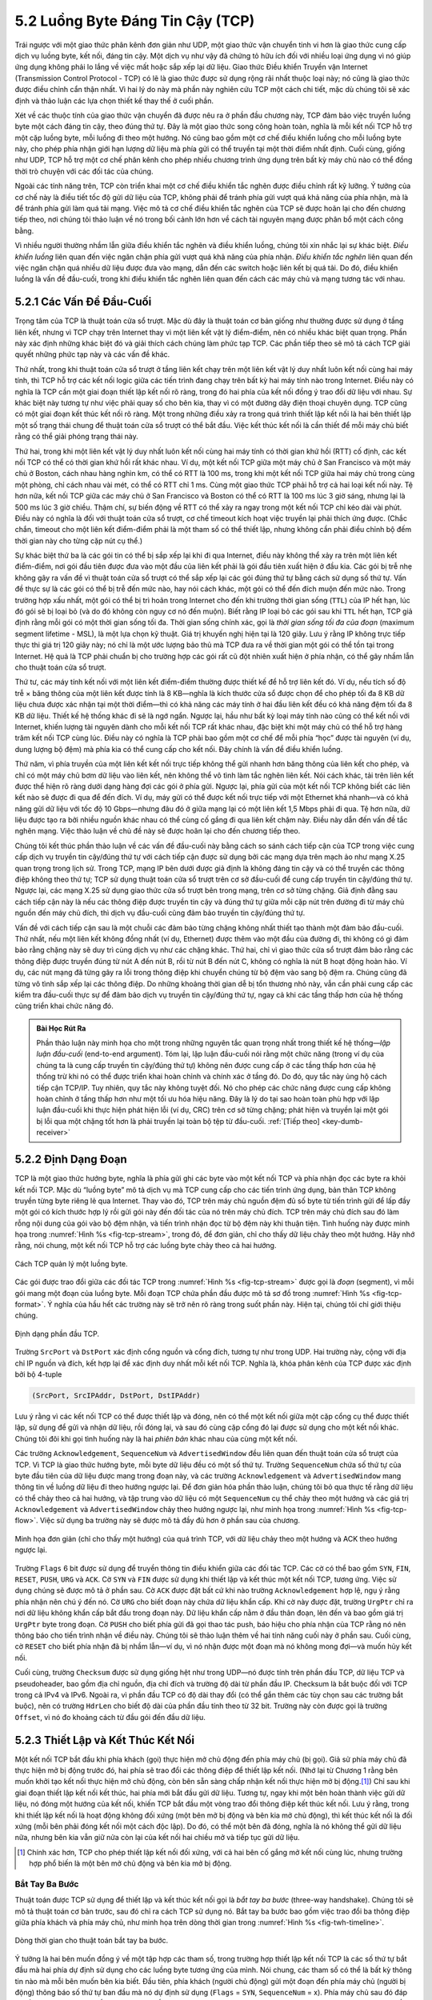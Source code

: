 5.2 Luồng Byte Đáng Tin Cậy (TCP)
=================================

Trái ngược với một giao thức phân kênh đơn giản như UDP, một giao thức vận chuyển tinh vi hơn là giao thức cung cấp dịch vụ luồng byte, kết nối, đáng tin cậy. Một dịch vụ như vậy đã chứng tỏ hữu ích đối với nhiều loại ứng dụng vì nó giúp ứng dụng không phải lo lắng về việc mất hoặc sắp xếp lại dữ liệu. Giao thức Điều khiển Truyền vận Internet (Transmission Control Protocol - TCP) có lẽ là giao thức được sử dụng rộng rãi nhất thuộc loại này; nó cũng là giao thức được điều chỉnh cẩn thận nhất. Vì hai lý do này mà phần này nghiên cứu TCP một cách chi tiết, mặc dù chúng tôi sẽ xác định và thảo luận các lựa chọn thiết kế thay thế ở cuối phần.

Xét về các thuộc tính của giao thức vận chuyển đã được nêu ra ở phần đầu chương này, TCP đảm bảo việc truyền luồng byte một cách đáng tin cậy, theo đúng thứ tự. Đây là một giao thức song công hoàn toàn, nghĩa là mỗi kết nối TCP hỗ trợ một cặp luồng byte, mỗi luồng đi theo một hướng. Nó cũng bao gồm một cơ chế điều khiển luồng cho mỗi luồng byte này, cho phép phía nhận giới hạn lượng dữ liệu mà phía gửi có thể truyền tại một thời điểm nhất định. Cuối cùng, giống như UDP, TCP hỗ trợ một cơ chế phân kênh cho phép nhiều chương trình ứng dụng trên bất kỳ máy chủ nào có thể đồng thời trò chuyện với các đối tác của chúng.

Ngoài các tính năng trên, TCP còn triển khai một cơ chế điều khiển tắc nghẽn được điều chỉnh rất kỹ lưỡng. Ý tưởng của cơ chế này là điều tiết tốc độ gửi dữ liệu của TCP, không phải để tránh phía gửi vượt quá khả năng của phía nhận, mà là để tránh phía gửi làm quá tải mạng. Việc mô tả cơ chế điều khiển tắc nghẽn của TCP sẽ được hoãn lại cho đến chương tiếp theo, nơi chúng tôi thảo luận về nó trong bối cảnh lớn hơn về cách tài nguyên mạng được phân bổ một cách công bằng.

Vì nhiều người thường nhầm lẫn giữa điều khiển tắc nghẽn và điều khiển luồng, chúng tôi xin nhắc lại sự khác biệt. *Điều khiển luồng* liên quan đến việc ngăn chặn phía gửi vượt quá khả năng của phía nhận. *Điều khiển tắc nghẽn* liên quan đến việc ngăn chặn quá nhiều dữ liệu được đưa vào mạng, dẫn đến các switch hoặc liên kết bị quá tải. Do đó, điều khiển luồng là vấn đề đầu-cuối, trong khi điều khiển tắc nghẽn liên quan đến cách các máy chủ và mạng tương tác với nhau.

5.2.1 Các Vấn Đề Đầu-Cuối
-------------------------

Trọng tâm của TCP là thuật toán cửa sổ trượt. Mặc dù đây là thuật toán cơ bản giống như thường được sử dụng ở tầng liên kết, nhưng vì TCP chạy trên Internet thay vì một liên kết vật lý điểm-điểm, nên có nhiều khác biệt quan trọng. Phần này xác định những khác biệt đó và giải thích cách chúng làm phức tạp TCP. Các phần tiếp theo sẽ mô tả cách TCP giải quyết những phức tạp này và các vấn đề khác.

Thứ nhất, trong khi thuật toán cửa sổ trượt ở tầng liên kết chạy trên một liên kết vật lý duy nhất luôn kết nối cùng hai máy tính, thì TCP hỗ trợ các kết nối logic giữa các tiến trình đang chạy trên bất kỳ hai máy tính nào trong Internet. Điều này có nghĩa là TCP cần một giai đoạn thiết lập kết nối rõ ràng, trong đó hai phía của kết nối đồng ý trao đổi dữ liệu với nhau. Sự khác biệt này tương tự như việc phải quay số cho bên kia, thay vì có một đường dây điện thoại chuyên dụng. TCP cũng có một giai đoạn kết thúc kết nối rõ ràng. Một trong những điều xảy ra trong quá trình thiết lập kết nối là hai bên thiết lập một số trạng thái chung để thuật toán cửa sổ trượt có thể bắt đầu. Việc kết thúc kết nối là cần thiết để mỗi máy chủ biết rằng có thể giải phóng trạng thái này.

Thứ hai, trong khi một liên kết vật lý duy nhất luôn kết nối cùng hai máy tính có thời gian khứ hồi (RTT) cố định, các kết nối TCP có thể có thời gian khứ hồi rất khác nhau. Ví dụ, một kết nối TCP giữa một máy chủ ở San Francisco và một máy chủ ở Boston, cách nhau hàng nghìn km, có thể có RTT là 100 ms, trong khi một kết nối TCP giữa hai máy chủ trong cùng một phòng, chỉ cách nhau vài mét, có thể có RTT chỉ 1 ms. Cùng một giao thức TCP phải hỗ trợ cả hai loại kết nối này. Tệ hơn nữa, kết nối TCP giữa các máy chủ ở San Francisco và Boston có thể có RTT là 100 ms lúc 3 giờ sáng, nhưng lại là 500 ms lúc 3 giờ chiều. Thậm chí, sự biến động về RTT có thể xảy ra ngay trong một kết nối TCP chỉ kéo dài vài phút. Điều này có nghĩa là đối với thuật toán cửa sổ trượt, cơ chế timeout kích hoạt việc truyền lại phải thích ứng được. (Chắc chắn, timeout cho một liên kết điểm-điểm phải là một tham số có thể thiết lập, nhưng không cần phải điều chỉnh bộ đếm thời gian này cho từng cặp nút cụ thể.)

Sự khác biệt thứ ba là các gói tin có thể bị sắp xếp lại khi đi qua Internet, điều này không thể xảy ra trên một liên kết điểm-điểm, nơi gói đầu tiên được đưa vào một đầu của liên kết phải là gói đầu tiên xuất hiện ở đầu kia. Các gói bị trễ nhẹ không gây ra vấn đề vì thuật toán cửa sổ trượt có thể sắp xếp lại các gói đúng thứ tự bằng cách sử dụng số thứ tự. Vấn đề thực sự là các gói có thể bị trễ đến mức nào, hay nói cách khác, một gói có thể đến đích muộn đến mức nào. Trong trường hợp xấu nhất, một gói có thể bị trì hoãn trong Internet cho đến khi trường thời gian sống (``TTL``) của IP hết hạn, lúc đó gói sẽ bị loại bỏ (và do đó không còn nguy cơ nó đến muộn). Biết rằng IP loại bỏ các gói sau khi ``TTL`` hết hạn, TCP giả định rằng mỗi gói có một thời gian sống tối đa. Thời gian sống chính xác, gọi là *thời gian sống tối đa của đoạn* (maximum segment lifetime - MSL), là một lựa chọn kỹ thuật. Giá trị khuyến nghị hiện tại là 120 giây. Lưu ý rằng IP không trực tiếp thực thi giá trị 120 giây này; nó chỉ là một ước lượng bảo thủ mà TCP đưa ra về thời gian một gói có thể tồn tại trong Internet. Hệ quả là TCP phải chuẩn bị cho trường hợp các gói rất cũ đột nhiên xuất hiện ở phía nhận, có thể gây nhầm lẫn cho thuật toán cửa sổ trượt.

Thứ tư, các máy tính kết nối với một liên kết điểm-điểm thường được thiết kế để hỗ trợ liên kết đó. Ví dụ, nếu tích số độ trễ × băng thông của một liên kết được tính là 8 KB—nghĩa là kích thước cửa sổ được chọn để cho phép tối đa 8 KB dữ liệu chưa được xác nhận tại một thời điểm—thì có khả năng các máy tính ở hai đầu liên kết đều có khả năng đệm tối đa 8 KB dữ liệu. Thiết kế hệ thống khác đi sẽ là ngớ ngẩn. Ngược lại, hầu như bất kỳ loại máy tính nào cũng có thể kết nối với Internet, khiến lượng tài nguyên dành cho mỗi kết nối TCP rất khác nhau, đặc biệt khi một máy chủ có thể hỗ trợ hàng trăm kết nối TCP cùng lúc. Điều này có nghĩa là TCP phải bao gồm một cơ chế để mỗi phía “học” được tài nguyên (ví dụ, dung lượng bộ đệm) mà phía kia có thể cung cấp cho kết nối. Đây chính là vấn đề điều khiển luồng.

Thứ năm, vì phía truyền của một liên kết kết nối trực tiếp không thể gửi nhanh hơn băng thông của liên kết cho phép, và chỉ có một máy chủ bơm dữ liệu vào liên kết, nên không thể vô tình làm tắc nghẽn liên kết. Nói cách khác, tải trên liên kết được thể hiện rõ ràng dưới dạng hàng đợi các gói ở phía gửi. Ngược lại, phía gửi của một kết nối TCP không biết các liên kết nào sẽ được đi qua để đến đích. Ví dụ, máy gửi có thể được kết nối trực tiếp với một Ethernet khá nhanh—và có khả năng gửi dữ liệu với tốc độ 10 Gbps—nhưng đâu đó ở giữa mạng lại có một liên kết 1,5 Mbps phải đi qua. Tệ hơn nữa, dữ liệu được tạo ra bởi nhiều nguồn khác nhau có thể cùng cố gắng đi qua liên kết chậm này. Điều này dẫn đến vấn đề tắc nghẽn mạng. Việc thảo luận về chủ đề này sẽ được hoãn lại cho đến chương tiếp theo.

Chúng tôi kết thúc phần thảo luận về các vấn đề đầu-cuối này bằng cách so sánh cách tiếp cận của TCP trong việc cung cấp dịch vụ truyền tin cậy/đúng thứ tự với cách tiếp cận được sử dụng bởi các mạng dựa trên mạch ảo như mạng X.25 quan trọng trong lịch sử. Trong TCP, mạng IP bên dưới được giả định là không đáng tin cậy và có thể truyền các thông điệp không theo thứ tự; TCP sử dụng thuật toán cửa sổ trượt trên cơ sở đầu-cuối để cung cấp truyền tin cậy/đúng thứ tự. Ngược lại, các mạng X.25 sử dụng giao thức cửa sổ trượt bên trong mạng, trên cơ sở từng chặng. Giả định đằng sau cách tiếp cận này là nếu các thông điệp được truyền tin cậy và đúng thứ tự giữa mỗi cặp nút trên đường đi từ máy chủ nguồn đến máy chủ đích, thì dịch vụ đầu-cuối cũng đảm bảo truyền tin cậy/đúng thứ tự.

Vấn đề với cách tiếp cận sau là một chuỗi các đảm bảo từng chặng không nhất thiết tạo thành một đảm bảo đầu-cuối. Thứ nhất, nếu một liên kết không đồng nhất (ví dụ, Ethernet) được thêm vào một đầu của đường đi, thì không có gì đảm bảo rằng chặng này sẽ duy trì cùng dịch vụ như các chặng khác. Thứ hai, chỉ vì giao thức cửa sổ trượt đảm bảo rằng các thông điệp được truyền đúng từ nút A đến nút B, rồi từ nút B đến nút C, không có nghĩa là nút B hoạt động hoàn hảo. Ví dụ, các nút mạng đã từng gây ra lỗi trong thông điệp khi chuyển chúng từ bộ đệm vào sang bộ đệm ra. Chúng cũng đã từng vô tình sắp xếp lại các thông điệp. Do những khoảng thời gian dễ bị tổn thương nhỏ này, vẫn cần phải cung cấp các kiểm tra đầu-cuối thực sự để đảm bảo dịch vụ truyền tin cậy/đúng thứ tự, ngay cả khi các tầng thấp hơn của hệ thống cũng triển khai chức năng đó.

.. _key-e2e:
.. admonition::  Bài Học Rút Ra

   Phần thảo luận này minh họa cho một trong những nguyên tắc quan trọng nhất trong thiết kế hệ thống—*lập luận đầu-cuối* (end-to-end argument). Tóm lại, lập luận đầu-cuối nói rằng một chức năng (trong ví dụ của chúng ta là cung cấp truyền tin cậy/đúng thứ tự) không nên được cung cấp ở các tầng thấp hơn của hệ thống trừ khi nó có thể được triển khai hoàn chỉnh và chính xác ở tầng đó. Do đó, quy tắc này ủng hộ cách tiếp cận TCP/IP. Tuy nhiên, quy tắc này không tuyệt đối. Nó cho phép các chức năng được cung cấp không hoàn chỉnh ở tầng thấp hơn như một tối ưu hóa hiệu năng. Đây là lý do tại sao hoàn toàn phù hợp với lập luận đầu-cuối khi thực hiện phát hiện lỗi (ví dụ, CRC) trên cơ sở từng chặng; phát hiện và truyền lại một gói bị lỗi qua một chặng tốt hơn là phải truyền lại toàn bộ tệp từ đầu-cuối.  :ref:`[Tiếp theo] <key-dumb-receiver>`

5.2.2 Định Dạng Đoạn
--------------------

TCP là một giao thức hướng byte, nghĩa là phía gửi ghi các byte vào một kết nối TCP và phía nhận đọc các byte ra khỏi kết nối TCP. Mặc dù “luồng byte” mô tả dịch vụ mà TCP cung cấp cho các tiến trình ứng dụng, bản thân TCP không truyền từng byte riêng lẻ qua Internet. Thay vào đó, TCP trên máy chủ nguồn đệm đủ số byte từ tiến trình gửi để lấp đầy một gói có kích thước hợp lý rồi gửi gói này đến đối tác của nó trên máy chủ đích. TCP trên máy chủ đích sau đó làm rỗng nội dung của gói vào bộ đệm nhận, và tiến trình nhận đọc từ bộ đệm này khi thuận tiện. Tình huống này được minh họa trong :numref:`Hình %s <fig-tcp-stream>`, trong đó, để đơn giản, chỉ cho thấy dữ liệu chảy theo một hướng. Hãy nhớ rằng, nói chung, một kết nối TCP hỗ trợ các luồng byte chảy theo cả hai hướng.

.. _fig-tcp-stream:
.. figure:: figures/f05-03-9780123850591.png
   :width: 500px
   :align: center

   Cách TCP quản lý một luồng byte.

Các gói được trao đổi giữa các đối tác TCP trong :numref:`Hình %s <fig-tcp-stream>` được gọi là *đoạn* (segment), vì mỗi gói mang một đoạn của luồng byte. Mỗi đoạn TCP chứa phần đầu được mô tả sơ đồ trong :numref:`Hình %s <fig-tcp-format>`. Ý nghĩa của hầu hết các trường này sẽ trở nên rõ ràng trong suốt phần này. Hiện tại, chúng tôi chỉ giới thiệu chúng.

.. _fig-tcp-format:
.. figure:: figures/f05-04-9780123850591.png
   :width: 400px
   :align: center

   Định dạng phần đầu TCP.

Trường ``SrcPort`` và ``DstPort`` xác định cổng nguồn và cổng đích, tương tự như trong UDP. Hai trường này, cộng với địa chỉ IP nguồn và đích, kết hợp lại để xác định duy nhất mỗi kết nối TCP. Nghĩa là, khóa phân kênh của TCP được xác định bởi bộ 4-tuple

.. code:: c

   (SrcPort, SrcIPAddr, DstPort, DstIPAddr)

Lưu ý rằng vì các kết nối TCP có thể được thiết lập và đóng, nên có thể một kết nối giữa một cặp cổng cụ thể được thiết lập, sử dụng để gửi và nhận dữ liệu, rồi đóng lại, và sau đó cùng cặp cổng đó lại được sử dụng cho một kết nối khác. Chúng tôi đôi khi gọi tình huống này là hai *phiên bản* khác nhau của cùng một kết nối.

Các trường ``Acknowledgement``, ``SequenceNum`` và ``AdvertisedWindow`` đều liên quan đến thuật toán cửa sổ trượt của TCP. Vì TCP là giao thức hướng byte, mỗi byte dữ liệu đều có một số thứ tự. Trường ``SequenceNum`` chứa số thứ tự của byte đầu tiên của dữ liệu được mang trong đoạn này, và các trường ``Acknowledgement`` và ``AdvertisedWindow`` mang thông tin về luồng dữ liệu đi theo hướng ngược lại. Để đơn giản hóa phần thảo luận, chúng tôi bỏ qua thực tế rằng dữ liệu có thể chảy theo cả hai hướng, và tập trung vào dữ liệu có một ``SequenceNum`` cụ thể chảy theo một hướng và các giá trị ``Acknowledgement`` và ``AdvertisedWindow`` chảy theo hướng ngược lại, như minh họa trong :numref:`Hình %s <fig-tcp-flow>`. Việc sử dụng ba trường này sẽ được mô tả đầy đủ hơn ở phần sau của chương.

.. _fig-tcp-flow:
.. figure:: figures/f05-05-9780123850591.png
   :width: 500px
   :align: center

   Minh họa đơn giản (chỉ cho thấy một hướng)
   của quá trình TCP, với dữ liệu chảy theo một hướng và ACK theo hướng ngược lại.

Trường ``Flags`` 6 bit được sử dụng để truyền thông tin điều khiển giữa các đối tác TCP. Các cờ có thể bao gồm ``SYN``, ``FIN``, ``RESET``, ``PUSH``, ``URG`` và ``ACK``. Cờ ``SYN`` và ``FIN`` được sử dụng khi thiết lập và kết thúc một kết nối TCP, tương ứng. Việc sử dụng chúng sẽ được mô tả ở phần sau. Cờ ``ACK`` được đặt bất cứ khi nào trường ``Acknowledgement`` hợp lệ, ngụ ý rằng phía nhận nên chú ý đến nó. Cờ ``URG`` cho biết đoạn này chứa dữ liệu khẩn cấp. Khi cờ này được đặt, trường ``UrgPtr`` chỉ ra nơi dữ liệu không khẩn cấp bắt đầu trong đoạn này. Dữ liệu khẩn cấp nằm ở đầu thân đoạn, lên đến và bao gồm giá trị ``UrgPtr`` byte trong đoạn. Cờ ``PUSH`` cho biết phía gửi đã gọi thao tác push, báo hiệu cho phía nhận của TCP rằng nó nên thông báo cho tiến trình nhận về điều này. Chúng tôi sẽ thảo luận thêm về hai tính năng cuối này ở phần sau. Cuối cùng, cờ ``RESET`` cho biết phía nhận đã bị nhầm lẫn—ví dụ, vì nó nhận được một đoạn mà nó không mong đợi—và muốn hủy kết nối.

Cuối cùng, trường ``Checksum`` được sử dụng giống hệt như trong UDP—nó được tính trên phần đầu TCP, dữ liệu TCP và pseudoheader, bao gồm địa chỉ nguồn, địa chỉ đích và trường độ dài từ phần đầu IP. Checksum là bắt buộc đối với TCP trong cả IPv4 và IPv6. Ngoài ra, vì phần đầu TCP có độ dài thay đổi (có thể gắn thêm các tùy chọn sau các trường bắt buộc), nên có trường ``HdrLen`` cho biết độ dài của phần đầu tính theo từ 32 bit. Trường này còn được gọi là trường ``Offset``, vì nó đo khoảng cách từ đầu gói đến đầu dữ liệu.

5.2.3 Thiết Lập và Kết Thúc Kết Nối
------------------------------------------------

Một kết nối TCP bắt đầu khi phía khách (gọi) thực hiện mở chủ động đến phía máy chủ (bị gọi). Giả sử phía máy chủ đã thực hiện mở bị động trước đó, hai phía sẽ trao đổi các thông điệp để thiết lập kết nối. (Nhớ lại từ Chương 1 rằng bên muốn khởi tạo kết nối thực hiện mở chủ động, còn bên sẵn sàng chấp nhận kết nối thực hiện mở bị động.\ [#]_) Chỉ sau khi giai đoạn thiết lập kết nối kết thúc, hai phía mới bắt đầu gửi dữ liệu. Tương tự, ngay khi một bên hoàn thành việc gửi dữ liệu, nó đóng một hướng của kết nối, khiến TCP bắt đầu một vòng trao đổi thông điệp kết thúc kết nối. Lưu ý rằng, trong khi thiết lập kết nối là hoạt động không đối xứng (một bên mở bị động và bên kia mở chủ động), thì kết thúc kết nối là đối xứng (mỗi bên phải đóng kết nối một cách độc lập). Do đó, có thể một bên đã đóng, nghĩa là nó không thể gửi dữ liệu nữa, nhưng bên kia vẫn giữ nửa còn lại của kết nối hai chiều mở và tiếp tục gửi dữ liệu.

.. [#] Chính xác hơn, TCP cho phép thiết lập kết nối đối xứng,
       với cả hai bên cố gắng mở kết nối cùng lúc,
       nhưng trường hợp phổ biến là một bên mở chủ động và bên kia mở bị động.

Bắt Tay Ba Bước
~~~~~~~~~~~~~~~

Thuật toán được TCP sử dụng để thiết lập và kết thúc kết nối gọi là *bắt tay ba bước* (three-way handshake). Chúng tôi sẽ mô tả thuật toán cơ bản trước, sau đó chỉ ra cách TCP sử dụng nó. Bắt tay ba bước bao gồm việc trao đổi ba thông điệp giữa phía khách và phía máy chủ, như minh họa trên dòng thời gian trong :numref:`Hình %s <fig-twh-timeline>`.

.. _fig-twh-timeline:
.. figure:: figures/f05-06-9780123850591.png
   :width: 400px
   :align: center

   Dòng thời gian cho thuật toán bắt tay ba bước.

Ý tưởng là hai bên muốn đồng ý về một tập hợp các tham số, trong trường hợp thiết lập kết nối TCP là các số thứ tự bắt đầu mà hai phía dự định sử dụng cho các luồng byte tương ứng của mình. Nói chung, các tham số có thể là bất kỳ thông tin nào mà mỗi bên muốn bên kia biết. Đầu tiên, phía khách (người chủ động) gửi một đoạn đến phía máy chủ (người bị động) thông báo số thứ tự ban đầu mà nó dự định sử dụng (``Flags`` = ``SYN``, ``SequenceNum`` = x). Phía máy chủ sau đó đáp lại bằng một đoạn duy nhất vừa xác nhận số thứ tự của phía khách (``Flags = ACK, Ack = x + 1``) vừa thông báo số thứ tự bắt đầu của chính nó (``Flags = SYN, SequenceNum = y``). Nghĩa là, cả hai bit ``SYN`` và ``ACK`` đều được đặt trong trường ``Flags`` của thông điệp thứ hai này. Cuối cùng, phía khách đáp lại bằng đoạn thứ ba xác nhận số thứ tự của phía máy chủ (``Flags = ACK, Ack = y + 1``). Lý do mỗi bên xác nhận một số thứ tự lớn hơn một đơn vị so với số đã gửi là vì trường ``Acknowledgement`` thực tế xác định “số thứ tự tiếp theo mong đợi”, qua đó ngầm xác nhận tất cả các số thứ tự trước đó. Mặc dù không được thể hiện trên dòng thời gian này, một bộ đếm thời gian được đặt cho mỗi trong hai đoạn đầu tiên, và nếu không nhận được phản hồi như mong đợi thì đoạn sẽ được truyền lại.

Bạn có thể tự hỏi tại sao phía khách và phía máy chủ phải trao đổi số thứ tự bắt đầu với nhau khi thiết lập kết nối. Sẽ đơn giản hơn nếu mỗi bên chỉ bắt đầu từ một số thứ tự “nổi tiếng”, chẳng hạn như 0. Thực tế, đặc tả TCP yêu cầu mỗi bên của kết nối chọn một số thứ tự bắt đầu ngẫu nhiên. Lý do là để bảo vệ chống lại hai phiên bản của cùng một kết nối sử dụng lại cùng số thứ tự quá sớm—tức là, khi vẫn còn khả năng một đoạn từ phiên bản trước của kết nối có thể gây nhiễu cho phiên bản sau của kết nối.

Sơ Đồ Chuyển Trạng Thái
~~~~~~~~~~~~~~~~~~~~~~~~

TCP đủ phức tạp để đặc tả của nó bao gồm một sơ đồ chuyển trạng thái. Một bản sao của sơ đồ này được đưa ra trong :numref:`Hình %s <fig-tcp-std>`. Sơ đồ này chỉ cho thấy các trạng thái liên quan đến việc mở kết nối (mọi thứ phía trên ESTABLISHED) và kết thúc kết nối (mọi thứ phía dưới ESTABLISHED). Mọi hoạt động diễn ra khi kết nối đang mở—tức là, hoạt động của thuật toán cửa sổ trượt—được ẩn trong trạng thái ESTABLISHED.

.. _fig-tcp-std:
.. figure:: figures/f05-07-9780123850591.png
   :width: 600px
   :align: center

   Sơ đồ chuyển trạng thái TCP.

Sơ đồ chuyển trạng thái của TCP khá dễ hiểu. Mỗi ô vuông biểu thị một trạng thái mà một đầu của kết nối TCP có thể gặp phải. Tất cả các kết nối bắt đầu ở trạng thái CLOSED. Khi kết nối tiến triển, nó di chuyển từ trạng thái này sang trạng thái khác theo các cung. Mỗi cung được gắn nhãn theo dạng *sự kiện/hành động*. Do đó, nếu một kết nối đang ở trạng thái LISTEN và nhận được một đoạn SYN (tức là một đoạn có cờ ``SYN`` được đặt), kết nối sẽ chuyển sang trạng thái SYN_RCVD và thực hiện hành động trả lời bằng một đoạn ``ACK+SYN``.

Lưu ý rằng có hai loại sự kiện kích hoạt chuyển trạng thái: (1) một đoạn đến từ đối tác (ví dụ, sự kiện trên cung từ LISTEN đến SYN_RCVD), hoặc (2) tiến trình ứng dụng cục bộ gọi một thao tác trên TCP (ví dụ, sự kiện *active open* trên cung từ CLOSED đến SYN_SENT). Nói cách khác, sơ đồ chuyển trạng thái của TCP về cơ bản xác định *ngữ nghĩa* của cả giao diện peer-to-peer và giao diện dịch vụ của nó. *Cú pháp* của hai giao diện này được xác định bởi định dạng đoạn (như minh họa trong :numref:`Hình %s <fig-tcp-format>`) và bởi một số giao diện lập trình ứng dụng, chẳng hạn như socket API.

Bây giờ hãy lần theo các chuyển đổi điển hình qua sơ đồ trong :numref:`Hình %s <fig-tcp-std>`. Hãy nhớ rằng ở mỗi đầu của kết nối, TCP thực hiện các chuyển đổi trạng thái khác nhau. Khi mở kết nối, phía máy chủ trước tiên gọi thao tác mở bị động trên TCP, khiến TCP chuyển sang trạng thái LISTEN. Sau đó, phía khách thực hiện mở chủ động, khiến đầu kết nối của nó gửi một đoạn SYN đến phía máy chủ và chuyển sang trạng thái SYN_SENT. Khi đoạn SYN đến phía máy chủ, nó chuyển sang trạng thái SYN_RCVD và đáp lại bằng một đoạn SYN+ACK. Sự xuất hiện của đoạn này khiến phía khách chuyển sang trạng thái ESTABLISHED và gửi một ACK trở lại phía máy chủ. Khi ACK này đến, phía máy chủ cuối cùng chuyển sang trạng thái ESTABLISHED. Nói cách khác, chúng ta vừa lần theo quá trình bắt tay ba bước.

Có ba điều cần lưu ý về nửa sơ đồ chuyển trạng thái liên quan đến thiết lập kết nối. Thứ nhất, nếu ACK của phía khách gửi cho phía máy chủ bị mất, tương ứng với bước thứ ba của bắt tay ba bước, thì kết nối vẫn hoạt động bình thường. Điều này là vì phía khách đã ở trạng thái ESTABLISHED, nên tiến trình ứng dụng cục bộ có thể bắt đầu gửi dữ liệu cho phía bên kia. Mỗi đoạn dữ liệu này sẽ có cờ ``ACK`` được đặt, và giá trị đúng trong trường ``Acknowledgement``, nên phía máy chủ sẽ chuyển sang trạng thái ESTABLISHED khi đoạn dữ liệu đầu tiên đến. Đây thực sự là một điểm quan trọng về TCP—mọi đoạn đều báo cáo số thứ tự mà phía gửi mong đợi nhận tiếp theo, ngay cả khi điều này lặp lại cùng số thứ tự đã có trong một hoặc nhiều đoạn trước đó.

Điều thứ hai cần lưu ý về sơ đồ chuyển trạng thái là có một chuyển đổi lạ ra khỏi trạng thái LISTEN bất cứ khi nào tiến trình cục bộ gọi thao tác *send* trên TCP. Tức là, có thể một bên bị động xác định cả hai đầu của kết nối (tức là, chính nó và phía đối tác mà nó sẵn sàng cho phép kết nối), rồi sau đó thay đổi ý định về việc chờ phía bên kia và thay vào đó chủ động thiết lập kết nối. Theo hiểu biết của chúng tôi, đây là một tính năng của TCP mà không tiến trình ứng dụng nào thực sự tận dụng.

Điều cuối cùng cần lưu ý về sơ đồ là các cung không được thể hiện. Cụ thể, hầu hết các trạng thái liên quan đến việc gửi một đoạn cho phía bên kia cũng đặt một bộ đếm thời gian mà cuối cùng sẽ khiến đoạn được gửi lại nếu không nhận được phản hồi như mong đợi. Các lần truyền lại này không được thể hiện trong sơ đồ chuyển trạng thái. Nếu sau nhiều lần thử mà không nhận được phản hồi như mong đợi, TCP sẽ từ bỏ và quay lại trạng thái CLOSED.

Chuyển sang quá trình kết thúc kết nối, điều quan trọng cần nhớ là tiến trình ứng dụng ở cả hai phía của kết nối phải độc lập đóng nửa kết nối của mình. Nếu chỉ một bên đóng kết nối, điều này có nghĩa là nó không còn dữ liệu để gửi, nhưng vẫn sẵn sàng nhận dữ liệu từ phía bên kia. Điều này làm phức tạp sơ đồ chuyển trạng thái vì nó phải tính đến khả năng cả hai bên gọi thao tác *close* cùng lúc, cũng như khả năng một bên gọi close trước, rồi sau đó bên kia mới gọi close. Do đó, ở mỗi phía có ba tổ hợp chuyển đổi đưa một kết nối từ trạng thái ESTABLISHED về trạng thái CLOSED:

-  Bên này đóng trước:
   ESTABLISHED :math:`\rightarrow`
   FIN_WAIT_1 :math:`\rightarrow` FIN_WAIT_2 :math:`\rightarrow` TIME_WAIT :math:`\rightarrow` CLOSED.

-  Bên kia đóng trước:
   ESTABLISHED :math:`\rightarrow`
   CLOSE_WAIT :math:`\rightarrow` LAST_ACK :math:`\rightarrow` CLOSED.

-  Cả hai bên đóng cùng lúc:
   ESTABLISHED :math:`\rightarrow`
   FIN_WAIT_1 :math:`\rightarrow` CLOSING :math:`\rightarrow` TIME_WAIT :math:`\rightarrow` CLOSED.

Thực tế còn có một chuỗi chuyển đổi thứ tư, mặc dù hiếm gặp, dẫn đến trạng thái CLOSED; nó đi theo cung từ FIN_WAIT_1 đến TIME_WAIT. Chúng tôi để bạn tự tìm hiểu xem tổ hợp hoàn cảnh nào dẫn đến khả năng thứ tư này.

Điều chính cần nhận ra về việc kết thúc kết nối là một kết nối ở trạng thái TIME_WAIT không thể chuyển sang trạng thái CLOSED cho đến khi nó đã chờ gấp đôi thời gian tối đa mà một datagram IP có thể tồn tại trong Internet (tức là 120 giây). Lý do là, mặc dù phía cục bộ đã gửi một ACK để đáp lại đoạn FIN của phía bên kia, nó không biết chắc rằng ACK đã được chuyển thành công. Do đó, phía bên kia có thể truyền lại đoạn FIN của nó, và đoạn FIN thứ hai này có thể bị trì hoãn trong mạng. Nếu kết nối được phép chuyển trực tiếp sang trạng thái CLOSED, thì một cặp tiến trình ứng dụng khác có thể đến và mở cùng một kết nối (tức là sử dụng cùng cặp số cổng), và đoạn FIN bị trì hoãn từ phiên bản trước của kết nối sẽ ngay lập tức khởi động việc kết thúc phiên bản sau của kết nối đó.

5.2.4 Thuật Toán Cửa Sổ Trượt Xét Lại
-------------------------------------

Chúng ta đã sẵn sàng để thảo luận về biến thể thuật toán cửa sổ trượt của TCP, phục vụ nhiều mục đích: (1) đảm bảo truyền dữ liệu đáng tin cậy, (2) đảm bảo dữ liệu được truyền đúng thứ tự, và (3) thực thi điều khiển luồng giữa phía gửi và phía nhận. Việc sử dụng thuật toán cửa sổ trượt của TCP giống như ở tầng liên kết đối với hai chức năng đầu tiên. Sự khác biệt của TCP so với thuật toán tầng liên kết là nó tích hợp luôn chức năng điều khiển luồng. Cụ thể, thay vì có một cửa sổ trượt kích thước cố định, phía nhận *quảng bá* kích thước cửa sổ cho phía gửi. Điều này được thực hiện bằng trường ``AdvertisedWindow`` trong phần đầu TCP. Phía gửi bị giới hạn chỉ được phép có tối đa ``AdvertisedWindow`` byte dữ liệu chưa được xác nhận tại bất kỳ thời điểm nào. Phía nhận chọn giá trị phù hợp cho ``AdvertisedWindow`` dựa trên lượng bộ nhớ được phân bổ cho kết nối để đệm dữ liệu. Ý tưởng là giữ cho phía gửi không vượt quá bộ đệm của phía nhận. Chúng tôi sẽ thảo luận kỹ hơn về vấn đề này ở phần dưới.

Truyền Đáng Tin Cậy và Đúng Thứ Tự
~~~~~~~~~~~~~~~~~~~~~~~~~~~~~~~~~~

Để thấy cách phía gửi và phía nhận của TCP tương tác với nhau để triển khai truyền đáng tin cậy và đúng thứ tự, hãy xem xét tình huống minh họa trong :numref:`Hình %s <fig-tcp-fc>`. TCP ở phía gửi duy trì một bộ đệm gửi. Bộ đệm này được sử dụng để lưu trữ dữ liệu đã gửi nhưng chưa được xác nhận, cũng như dữ liệu đã được tiến trình gửi ghi nhưng chưa được truyền. Ở phía nhận, TCP duy trì một bộ đệm nhận. Bộ đệm này lưu trữ dữ liệu đến không theo thứ tự, cũng như dữ liệu đến đúng thứ tự (tức là không còn byte nào bị thiếu trước đó trong luồng) nhưng tiến trình ứng dụng chưa kịp đọc.

.. _fig-tcp-fc:
.. figure:: figures/f05-08-9780123850591.png
   :width: 500px
   :align: center

   Mối quan hệ giữa bộ đệm gửi TCP (a) và bộ đệm nhận (b).

Để phần thảo luận sau đây dễ theo dõi hơn, ban đầu chúng tôi bỏ qua thực tế rằng cả bộ đệm và số thứ tự đều có kích thước hữu hạn và do đó cuối cùng sẽ bị tràn (wrap around). Ngoài ra, chúng tôi không phân biệt giữa một con trỏ vào bộ đệm nơi một byte dữ liệu cụ thể được lưu trữ và số thứ tự của byte đó.

Xét phía gửi trước, ba con trỏ được duy trì vào bộ đệm gửi, mỗi con trỏ có ý nghĩa rõ ràng: ``LastByteAcked``, ``LastByteSent`` và ``LastByteWritten``. Rõ ràng,

::

   LastByteAcked <= LastByteSent

vì phía nhận không thể xác nhận một byte chưa được gửi, và

::

   LastByteSent <= LastByteWritten

vì TCP không thể gửi một byte mà tiến trình ứng dụng chưa ghi. Ngoài ra, không cần lưu các byte bên trái ``LastByteAcked`` trong bộ đệm vì chúng đã được xác nhận, và không cần lưu các byte bên phải ``LastByteWritten`` vì chúng chưa được tạo ra.

Một tập hợp con trỏ (số thứ tự) tương tự được duy trì ở phía nhận: ``LastByteRead``, ``NextByteExpected`` và ``LastByteRcvd``. Các bất đẳng thức ở đây ít trực quan hơn, do vấn đề truyền không theo thứ tự. Mối quan hệ đầu tiên

::

   LastByteRead < NextByteExpected

là đúng vì một byte không thể được tiến trình ứng dụng đọc cho đến khi nó đã được nhận *và* tất cả các byte trước đó cũng đã được nhận. ``NextByteExpected`` trỏ đến byte ngay sau byte mới nhất đáp ứng tiêu chí này. Thứ hai,

::

   NextByteExpected <= LastByteRcvd + 1

vì nếu dữ liệu đến đúng thứ tự, ``NextByteExpected`` trỏ đến byte sau ``LastByteRcvd``, còn nếu dữ liệu đến không theo thứ tự, thì ``NextByteExpected`` trỏ đến đầu của khoảng trống đầu tiên trong dữ liệu, như trong :numref:`Hình %s <fig-tcp-fc>`. Lưu ý rằng các byte bên trái ``LastByteRead`` không cần lưu trong bộ đệm vì chúng đã được tiến trình ứng dụng đọc, và các byte bên phải ``LastByteRcvd`` không cần lưu vì chúng chưa đến.

Điều Khiển Luồng
~~~~~~~~~~~~~~~~

Hầu hết phần thảo luận trên giống với thuật toán cửa sổ trượt tiêu chuẩn; điểm khác biệt duy nhất là lần này chúng tôi nhấn mạnh việc các tiến trình ứng dụng gửi và nhận đang lấp đầy và làm rỗng bộ đệm cục bộ của chúng. (Phần thảo luận trước đó đã bỏ qua thực tế rằng dữ liệu đến từ một nút phía trên đang lấp đầy bộ đệm gửi và dữ liệu được truyền đến một nút phía dưới đang làm rỗng bộ đệm nhận.)

Bạn nên chắc chắn rằng mình hiểu phần này trước khi tiếp tục, vì bây giờ là lúc hai thuật toán khác biệt rõ rệt hơn. Trong phần tiếp theo, chúng tôi đưa trở lại thực tế rằng cả hai bộ đệm đều có kích thước hữu hạn, ký hiệu là ``MaxSendBuffer`` và ``MaxRcvBuffer``, mặc dù chúng tôi không quan tâm đến chi tiết cách chúng được triển khai. Nói cách khác, chúng tôi chỉ quan tâm đến số byte được lưu trữ trong bộ đệm, không phải vị trí lưu trữ cụ thể.

Nhớ lại rằng trong giao thức cửa sổ trượt, kích thước cửa sổ xác định lượng dữ liệu có thể được gửi mà không cần chờ xác nhận từ phía nhận. Do đó, phía nhận điều tiết phía gửi bằng cách quảng bá một cửa sổ không lớn hơn lượng dữ liệu mà nó có thể đệm. Lưu ý rằng TCP ở phía nhận phải giữ

::

   LastByteRcvd - LastByteRead <= MaxRcvBuffer

để tránh tràn bộ đệm. Do đó, nó quảng bá kích thước cửa sổ là

::

   AdvertisedWindow = MaxRcvBuffer - ((NextByteExpected - 1) - LastByteRead)

đại diện cho lượng không gian còn trống trong bộ đệm. Khi dữ liệu đến, phía nhận xác nhận nó miễn là tất cả các byte trước đó cũng đã đến. Ngoài ra, ``LastByteRcvd`` tăng lên, nghĩa là cửa sổ quảng bá có thể bị thu hẹp lại. Việc nó có bị thu hẹp hay không phụ thuộc vào tốc độ tiến trình ứng dụng cục bộ tiêu thụ dữ liệu. Nếu tiến trình cục bộ đọc dữ liệu nhanh như tốc độ dữ liệu đến (khiến ``LastByteRead`` tăng cùng tốc độ với ``LastByteRcvd``), thì cửa sổ quảng bá vẫn mở (tức là ``AdvertisedWindow = MaxRcvBuffer``). Tuy nhiên, nếu tiến trình nhận bị chậm, có thể vì nó thực hiện một thao tác tốn kém trên mỗi byte dữ liệu đọc được, thì cửa sổ quảng bá sẽ nhỏ dần với mỗi đoạn đến, cho đến khi cuối cùng về 0.

TCP ở phía gửi phải tuân thủ cửa sổ quảng bá mà nó nhận được từ phía nhận. Điều này có nghĩa là tại bất kỳ thời điểm nào, nó phải đảm bảo rằng

::

   LastByteSent - LastByteAcked <= AdvertisedWindow

Nói cách khác, phía gửi tính toán một *cửa sổ hiệu dụng* giới hạn lượng dữ liệu nó có thể gửi:

::

   EffectiveWindow = AdvertisedWindow - (LastByteSent - LastByteAcked)

Rõ ràng, ``EffectiveWindow`` phải lớn hơn 0 thì phía nguồn mới có thể gửi thêm dữ liệu. Do đó, có thể xảy ra trường hợp một đoạn đến xác nhận x byte, cho phép phía gửi tăng ``LastByteAcked`` lên x, nhưng vì tiến trình nhận không đọc dữ liệu, cửa sổ quảng bá bây giờ nhỏ hơn x byte so với trước đó. Trong trường hợp này, phía gửi có thể giải phóng không gian bộ đệm, nhưng không thể gửi thêm dữ liệu.

Trong khi tất cả điều này đang diễn ra, phía gửi cũng phải đảm bảo rằng tiến trình ứng dụng cục bộ không làm tràn bộ đệm gửi—tức là,

::

   LastByteWritten - LastByteAcked <= MaxSendBuffer

Nếu tiến trình gửi cố gắng ghi y byte vào TCP, nhưng

::

   (LastByteWritten - LastByteAcked) + y > MaxSendBuffer

thì TCP sẽ chặn tiến trình gửi và không cho phép nó tạo thêm dữ liệu.

Bây giờ có thể hiểu được cách một tiến trình nhận chậm cuối cùng sẽ dừng một tiến trình gửi nhanh. Đầu tiên, bộ đệm nhận đầy, khiến cửa sổ quảng bá thu hẹp về 0. Một cửa sổ quảng bá bằng 0 nghĩa là phía gửi không thể truyền thêm dữ liệu, ngay cả khi dữ liệu trước đó đã được xác nhận thành công. Cuối cùng, không thể truyền thêm dữ liệu nghĩa là bộ đệm gửi đầy, điều này cuối cùng khiến TCP chặn tiến trình gửi. Ngay khi tiến trình nhận bắt đầu đọc dữ liệu trở lại, TCP phía nhận có thể mở lại cửa sổ, cho phép TCP phía gửi truyền dữ liệu ra khỏi bộ đệm của nó. Khi dữ liệu này cuối cùng được xác nhận, ``LastByteAcked`` tăng lên, không gian bộ đệm chứa dữ liệu đã xác nhận trở nên trống, và tiến trình gửi được bỏ chặn và tiếp tục.

Chỉ còn một chi tiết cần giải quyết—làm thế nào phía gửi biết rằng cửa sổ quảng bá không còn bằng 0? Như đã đề cập ở trên, TCP *luôn* gửi một đoạn để đáp lại một đoạn dữ liệu nhận được, và phản hồi này chứa các giá trị mới nhất cho các trường ``Acknowledge`` và ``AdvertisedWindow``, ngay cả khi các giá trị này không thay đổi so với lần gửi trước. Vấn đề là như sau. Khi phía nhận đã quảng bá cửa sổ bằng 0, phía gửi không được phép gửi thêm dữ liệu, nghĩa là nó không có cách nào để phát hiện rằng cửa sổ quảng bá không còn bằng 0 vào một thời điểm nào đó trong tương lai. TCP phía nhận không tự động gửi các đoạn không chứa dữ liệu; nó chỉ gửi chúng để đáp lại một đoạn dữ liệu đến.

TCP xử lý tình huống này như sau. Bất cứ khi nào phía bên kia quảng bá cửa sổ bằng 0, phía gửi vẫn tiếp tục gửi một đoạn chứa 1 byte dữ liệu sau một khoảng thời gian nhất định. Nó biết rằng dữ liệu này có thể sẽ không được chấp nhận, nhưng vẫn thử, vì mỗi đoạn 1 byte này sẽ kích hoạt một phản hồi chứa giá trị cửa sổ quảng bá hiện tại. Cuối cùng, một trong các đoạn thăm dò 1 byte này sẽ nhận được phản hồi báo cáo cửa sổ quảng bá khác 0.

Lưu ý rằng các thông điệp 1 byte này được gọi là *Zero Window Probes* và trên thực tế chúng được gửi mỗi 5 đến 60 giây. Về byte dữ liệu nào sẽ được gửi trong thăm dò: đó là byte dữ liệu thực tiếp theo nằm ngoài cửa sổ. (Nó phải là dữ liệu thực phòng trường hợp phía nhận chấp nhận nó.)

.. _key-dumb-receiver:
.. admonition::  Bài Học Rút Ra

   Lưu ý rằng lý do phía gửi định kỳ gửi đoạn thăm dò này là vì TCP được thiết kế để phía nhận càng đơn giản càng tốt—nó chỉ đơn giản phản hồi các đoạn từ phía gửi, và không bao giờ tự khởi tạo bất kỳ hoạt động nào. Đây là một ví dụ về một quy tắc thiết kế giao thức được công nhận rộng rãi (mặc dù không phải lúc nào cũng được áp dụng), mà chúng tôi, do chưa có tên hay hơn, gọi là quy tắc *người gửi thông minh/người nhận đơn giản* (smart sender/dumb receiver). Hãy nhớ rằng chúng ta đã thấy một ví dụ khác về quy tắc này khi thảo luận về việc sử dụng NAK trong thuật toán cửa sổ trượt. :ref:`[Tiếp theo] <key-open-source>`

Bảo Vệ Chống Tràn Số Thứ Tự
~~~~~~~~~~~~~~~~~~~~~~~~~~~

Phần này và phần tiếp theo xem xét kích thước của các trường ``SequenceNum`` và ``AdvertisedWindow`` và ý nghĩa của chúng đối với tính đúng đắn và hiệu năng của TCP. Trường ``SequenceNum`` của TCP dài 32 bit, và trường ``AdvertisedWindow`` dài 16 bit, nghĩa là TCP dễ dàng đáp ứng yêu cầu của thuật toán cửa sổ trượt rằng không gian số thứ tự phải lớn gấp đôi kích thước cửa sổ: 2\ :sup:`32` >> 2 × 2\ :sup:`16`. Tuy nhiên, yêu cầu này không phải là điều thú vị về hai trường này. Hãy xem xét từng trường một.

Ý nghĩa của không gian số thứ tự 32 bit là số thứ tự được sử dụng trên một kết nối có thể bị tràn—một byte có số thứ tự S có thể được gửi tại một thời điểm, rồi sau đó một byte thứ hai có cùng số thứ tự S lại được gửi. Một lần nữa, chúng tôi giả định rằng các gói không thể tồn tại trong Internet lâu hơn giá trị MSL khuyến nghị. Do đó, hiện tại chúng ta cần đảm bảo rằng số thứ tự không bị tràn trong vòng 120 giây. Việc điều này có xảy ra hay không phụ thuộc vào tốc độ truyền dữ liệu qua Internet—tức là, tốc độ tiêu thụ không gian số thứ tự 32 bit. (Phần thảo luận này giả định rằng chúng ta đang cố gắng tiêu thụ không gian số thứ tự nhanh nhất có thể, nhưng thực tế sẽ như vậy nếu chúng ta làm tốt việc giữ cho đường truyền luôn đầy.) :numref:`Bảng %s <tab-eqnum>` cho thấy thời gian để không gian số thứ tự 32 bit bị tràn trên các mạng có băng thông khác nhau.

.. _tab-eqnum:
.. table::  Thời Gian Để Không Gian Số Thứ Tự 32 Bit Bị Tràn.
   :align: center
   :widths: auto

   +--------------------------+-----------------------+
   | Băng thông               | Thời gian đến khi tràn|
   +==========================+=======================+
   | T1 (1.5 Mbps)            | 6.4 giờ               |
   +--------------------------+-----------------------+
   | T3 (45 Mbps)             | 13 phút               |
   +--------------------------+-----------------------+
   | Fast Ethernet (100 Mbps) | 6 phút                |
   +--------------------------+-----------------------+
   | OC-3 (155 Mbps)          | 4 phút                |
   +--------------------------+-----------------------+
   | OC-48 (2.5 Gbps)         | 14 giây               |
   +--------------------------+-----------------------+
   | OC-192 (10 Gbps)         | 3 giây                |
   +--------------------------+-----------------------+
   | 10GigE (10 Gbps)         | 3 giây                |
   +--------------------------+-----------------------+

Như bạn thấy, không gian số thứ tự 32 bit là đủ ở các băng thông vừa phải, nhưng vì các liên kết OC-192 hiện đã phổ biến trong xương sống Internet, và hầu hết các máy chủ hiện đều có giao diện Ethernet 10Gig (hoặc 10 Gbps), chúng ta đã vượt xa điểm mà 32 bit là quá nhỏ. May mắn thay, IETF đã đưa ra một phần mở rộng cho TCP giúp mở rộng hiệu quả không gian số thứ tự để bảo vệ chống lại việc số thứ tự bị tràn. Phần mở rộng này và các phần mở rộng liên quan sẽ được mô tả ở phần sau.

Giữ Cho Đường Truyền Luôn Đầy
~~~~~~~~~~~~~~~~~~~~~~~~~~~~~

Ý nghĩa của trường ``AdvertisedWindow`` 16 bit là nó phải đủ lớn để cho phép phía gửi giữ cho đường truyền luôn đầy. Rõ ràng, phía nhận có thể không mở cửa sổ lớn như trường ``AdvertisedWindow`` cho phép; chúng tôi quan tâm đến trường hợp phía nhận có đủ bộ đệm để xử lý lượng dữ liệu lớn nhất mà trường ``AdvertisedWindow`` cho phép.

Trong trường hợp này, không chỉ băng thông mạng mà tích số độ trễ x băng thông mới quyết định trường ``AdvertisedWindow`` cần lớn đến mức nào—cửa sổ cần được mở đủ lớn để cho phép truyền một lượng dữ liệu bằng tích số độ trễ × băng thông. Giả sử RTT là 100 ms (một con số điển hình cho một kết nối xuyên quốc gia ở Hoa Kỳ), :numref:`Bảng %s <tab-adv-win>` cho biết tích số độ trễ × băng thông cho một số công nghệ mạng.

.. _tab-adv-win:
.. table::  Kích Thước Cửa Sổ Yêu Cầu Cho RTT 100 ms
   :align: center
   :widths: auto

   +--------------------------+-----------------------------+
   | Băng thông               | Tích số độ trễ × băng thông |
   +==========================+=============================+
   | T1 (1.5 Mbps)            | 18 KB                       |
   +--------------------------+-----------------------------+
   | T3 (45 Mbps)             | 549 KB                      |
   +--------------------------+-----------------------------+
   | Fast Ethernet (100 Mbps) | 1.2 MB                      |
   +--------------------------+-----------------------------+
   | OC-3 (155 Mbps)          | 1.8 MB                      |
   +--------------------------+-----------------------------+
   | OC-48 (2.5 Gbps)         | 29.6 MB                     |
   +--------------------------+-----------------------------+
   | OC-192 (10 Gbps)         | 118.4 MB                    |
   +--------------------------+-----------------------------+
   | 10GigE (10 Gbps)         | 118.4 MB                    |
   +--------------------------+-----------------------------+

Như bạn thấy, trường ``AdvertisedWindow`` của TCP còn tệ hơn cả trường ``SequenceNum``—nó không đủ lớn để xử lý ngay cả một kết nối T3 xuyên quốc gia Hoa Kỳ, vì một trường 16 bit chỉ cho phép quảng bá cửa sổ tối đa 64 KB. Chính phần mở rộng TCP đã đề cập ở trên cung cấp một cơ chế để tăng hiệu quả kích thước cửa sổ quảng bá.

5.2.5 Kích hoạt truyền tải
--------------------------

Tiếp theo, chúng ta xem xét một vấn đề khá tinh tế: làm thế nào TCP quyết định truyền một đoạn dữ liệu. Như đã mô tả trước đó, TCP hỗ trợ một trừu tượng luồng byte; nghĩa là, các chương trình ứng dụng ghi các byte vào luồng, và nhiệm vụ của TCP là quyết định xem đã có đủ byte để gửi một đoạn dữ liệu hay chưa. Những yếu tố nào quyết định được sự lựa chọn này?

Nếu chúng ta bỏ qua khả năng kiểm soát luồng—tức là, giả sử cửa sổ mở hoàn toàn, như sẽ xảy ra khi một kết nối mới bắt đầu—thì TCP có ba cơ chế để kích hoạt việc truyền một đoạn dữ liệu. Thứ nhất, TCP duy trì một biến, thường được gọi là *kích thước đoạn tối đa* (``MSS``), và nó gửi một đoạn ngay khi nó đã thu thập được ``MSS`` byte từ tiến trình gửi. ``MSS`` thường được đặt bằng kích thước của đoạn lớn nhất mà TCP có thể gửi mà không làm phân mảnh IP cục bộ. Tức là, ``MSS`` được đặt bằng đơn vị truyền tối đa (MTU) của mạng kết nối trực tiếp, trừ đi kích thước của các header TCP và IP. Cơ chế thứ hai kích hoạt TCP truyền một đoạn là tiến trình gửi đã yêu cầu rõ ràng việc gửi. Cụ thể, TCP hỗ trợ một thao tác *push*, và tiến trình gửi gọi thao tác này nhằm xả sạch bộ đệm các byte chưa gửi. Cơ chế kích hoạt cuối cùng cho việc truyền một đoạn là khi một bộ đếm thời gian (timer) búng; đoạn dữ liệu kết quả chứa số byte hiện có trong bộ đệm truyền tải. Tuy nhiên, như chúng ta sẽ sớm thấy, “timer” này không hoàn toàn như bạn mong đợi.

Syndrome Cửa sổ Ngớ Ngẩn
~~~~~~~~~~~~~~~~~~~~~~~~~

Dĩ nhiên, chúng ta không thể bỏ qua khả năng kiểm soát luồng, vốn đóng vai trò rõ ràng trong việc hạn chế người gửi. Nếu người gửi có ``MSS`` byte dữ liệu cần gửi và cửa sổ mở đủ lớn ít nhất bằng như vậy, thì người gửi sẽ truyền một đoạn đầy đủ. Tuy nhiên, giả sử rằng người gửi đang tích lũy byte để gửi, nhưng cửa sổ hiện đang đóng. Bây giờ, giả sử một ACK đến mở cửa sổ đủ cho người gửi truyền, ví dụ, ``MSS/2`` byte. Liệu người gửi có nên truyền một đoạn nửa đầy hay nên chờ cho đến khi cửa sổ mở đủ một ``MSS``? Đặc tả ban đầu đã im lặng về điểm này, và các triển khai TCP sớm đã quyết định tiếp tục và truyền một đoạn nửa đầy. Rốt cuộc, không có cách nào biết được sau bao lâu cửa sổ sẽ mở rộng thêm.

Hóa ra, chiến lược chủ động tận dụng bất kỳ cửa sổ nào sẵn có dẫn đến tình trạng được gọi là *hội chứng cửa sổ ngớ ngẩn*. :numref:`Figure %s <fig-sillywindow>` giúp hình dung những gì xảy ra. Nếu bạn nghĩ về một luồng TCP như một băng chuyền với các thùng “đầy” (các đoạn dữ liệu) đi theo một hướng và thùng rỗng (ACK) đi ngược lại, thì các đoạn có kích thước ``MSS`` tương ứng với các thùng lớn và các đoạn 1 byte tương ứng với các thùng rất nhỏ. Miễn là người gửi gửi các đoạn có kích thước ``MSS`` và người nhận ACK ít nhất một ``MSS`` dữ liệu mỗi lần, mọi thứ đều hoạt động tốt (:numref:`Figure %s(a) <fig-sillywindow>`). Nhưng, nếu người nhận phải giảm cửa sổ, khiến một lúc nào đó người gửi không thể gửi đủ một ``MSS`` dữ liệu, thì nếu người gửi ngay lập tức lấp đầy một thùng nhỏ hơn ``MSS`` khi nó có thể, thì người nhận sẽ ACK với số byte nhỏ hơn, dẫn đến việc thùng nhỏ đó được đưa vào hệ thống và tiếp tục lưu động mãi mãi. Tức là, nó được lấp đầy và rỗng đi ngay tại mỗi đầu mà không bao giờ được hợp nhất với các thùng liền kề để tạo thành các thùng lớn hơn, như trong :numref:`Figure %s(b) <fig-sillywindow>`. Tình huống này đã được phát hiện khi các triển khai TCP sớm thường xuyên tự thấy mình lấp đầy mạng với các đoạn rất nhỏ.

.. _fig-sillywindow:
.. figure:: figures/f05-09-9780123850591.png
   :width: 500px
   :align: center

   Hội chứng cửa sổ ngớ ngẩn. (a) Miễn là người gửi gửi các đoạn có kích thước MSS và người nhận ACK một MSS mỗi lần, hệ thống hoạt động trôi chảy. (b) Ngay khi người gửi gửi ít hơn một MSS, hoặc người nhận ACK ít hơn một MSS, một “thùng” nhỏ được đưa vào hệ thống và tiếp tục lưu động.

Lưu ý rằng hội chứng cửa sổ ngớ ngẩn chỉ là vấn đề khi người gửi truyền một đoạn nhỏ hoặc người nhận mở cửa sổ với lượng nhỏ. Nếu không có trường hợp nào xảy ra, thì thùng nhỏ sẽ không bao giờ được đưa vào luồng. Không thể cấm việc gửi các đoạn nhỏ; ví dụ, ứng dụng có thể thực hiện một thao tác *push* sau khi gửi chỉ một byte. Tuy nhiên, có thể ngăn người nhận đưa vào một thùng nhỏ (tức là, một cửa sổ mở nhỏ) bằng cách quy định rằng sau khi quảng bá cửa sổ 0, người nhận phải chờ có đủ không gian bằng một ``MSS`` trước khi quảng bá cửa sổ mở.

Nagle’s Algorithm
~~~~~~~~~~~~~~~~~~

Quay trở lại người gửi TCP, nếu có dữ liệu để gửi nhưng cửa sổ hiện mở nhỏ hơn ``MSS``, thì ta có thể muốn chờ một khoảng thời gian trước khi gửi dữ liệu hiện có, nhưng câu hỏi đặt ra là chờ bao lâu? Nếu chờ quá lâu, các ứng dụng tương tác như Telnet sẽ bị ảnh hưởng; nếu không chờ đủ lâu, ta có nguy cơ gửi nhiều gói nhỏ và rơi vào hội chứng cửa sổ ngớ ngẩn. Câu trả lời là giới thiệu một bộ đếm thời gian (timer) và truyền dữ liệu khi bộ đếm kết thúc.

Trong khi ta có thể sử dụng bộ đếm thời gian dựa trên đồng hồ — ví dụ, búng mỗi 100 ms — Nagle đã giới thiệu một giải pháp *tự đồng bộ* (self-clocking) tinh tế. Ý tưởng là miễn là TCP có bất kỳ dữ liệu nào đang được truyền, người gửi cuối cùng sẽ nhận được một ACK. ACK này có thể được coi như kích hoạt của timer, kích hoạt việc truyền thêm dữ liệu. Thuật toán Nagle cung cấp một quy tắc đơn giản, thống nhất cho việc quyết định khi nào truyền:

::

   Khi ứng dụng tạo ra dữ liệu để gửi
       nếu cả dữ liệu có sẵn và cửa sổ >= MSS
           gửi một đoạn đầy đủ
       else
           nếu có dữ liệu chưa được ACK đang được truyền
               lưu trữ dữ liệu mới cho đến khi có ACK đến
           else
               gửi tất cả dữ liệu mới ngay lập tức

Nói cách khác, luôn được phép gửi một đoạn đầy đủ nếu cửa sổ cho phép. Cũng được phép gửi ngay một lượng dữ liệu nhỏ nếu không có đoạn nào đang truyền, nhưng nếu có bất cứ dữ liệu nào đang trong chuyến bay, người gửi phải đợi cho đến khi nhận được ACK trước khi truyền đoạn tiếp theo. Do đó, một ứng dụng tương tác như Telnet, khi liên tục gửi một byte một lần, sẽ gửi dữ liệu với tốc độ một đoạn mỗi RTT. Một số đoạn sẽ chứa chỉ một byte, trong khi những đoạn khác có thể chứa nhiều byte tùy thuộc vào tốc độ gõ của người dùng trong một thời gian đi-đi về. Vì một số ứng dụng không thể chấp nhận độ trễ như vậy cho mỗi lần ghi vào kết nối TCP, giao diện socket cho phép ứng dụng tắt thuật toán Nagle bằng cách đặt tùy chọn ``TCP_NODELAY``. Việc đặt tùy chọn này có nghĩa là dữ liệu sẽ được truyền đi ngay lập tức.

5.2.6 Truyền lại Thích ứng
-----------------------------

Bởi vì TCP đảm bảo việc truyền dữ liệu tin cậy, nó sẽ truyền lại mỗi đoạn nếu không nhận được ACK trong một khoảng thời gian nhất định. TCP đặt thời gian chờ này như một hàm của RTT kỳ vọng giữa hai đầu kết nối. Đáng tiếc, xét đến phạm vi RTT có thể xảy ra giữa bất kỳ cặp host nào trên Internet, cũng như sự biến đổi của RTT giữa cùng hai host theo thời gian, thì việc chọn một giá trị thời gian chờ thích hợp không hề đơn giản. Để giải quyết vấn đề này, TCP sử dụng một cơ chế truyền lại thích ứng. Bây giờ chúng ta mô tả cơ chế này và cách nó đã phát triển theo thời gian khi cộng đồng Internet có thêm nhiều kinh nghiệm sử dụng TCP.

Thuật toán Gốc
~~~~~~~~~~~~~~~~~~

Chúng ta bắt đầu với một thuật toán đơn giản để tính toán giá trị thời gian chờ giữa một cặp host. Đây là thuật toán ban đầu được mô tả trong đặc tả TCP—và phần mô tả sau đây trình bày nó theo cách đó—nhưng nó có thể được sử dụng bởi bất kỳ giao thức đầu-cuối nào.

Ý tưởng là duy trì một trung bình động của RTT và sau đó tính thời gian chờ như một hàm của RTT đó. Cụ thể, mỗi khi TCP gửi một đoạn dữ liệu, nó ghi lại thời gian. Khi một ACK cho đoạn đó đến, TCP lại đọc lại thời gian, và lấy hiệu giữa hai thời điểm này làm ``SampleRTT``. TCP sau đó tính toán một ``EstimatedRTT`` như một trung bình trọng số giữa ước lượng trước đó và mẫu mới này. Tức là,

::

   EstimatedRTT = alpha x EstimatedRTT + (1 - alpha) x SampleRTT

Tham số ``alpha`` được chọn để *làm mềm* giá trị ``EstimatedRTT``. Một giá trị ``alpha`` nhỏ sẽ theo dõi các thay đổi của RTT nhưng có thể bị ảnh hưởng quá mức bởi những dao động tạm thời. Ngược lại, một giá trị ``alpha`` lớn thì ổn định hơn nhưng có thể không nhanh chóng thích ứng với những thay đổi thực sự. Đặc tả TCP ban đầu khuyến nghị đặt ``alpha`` giữa 0.8 và 0.9. Sau đó, TCP sử dụng ``EstimatedRTT`` để tính thời gian chờ một cách khá bảo thủ:

::

   TimeOut = 2 x EstimatedRTT

Thuật toán Karn/Partridge
~~~~~~~~~~~~~~~~~~~~~~~~~

Sau vài năm sử dụng trên Internet, một khuyết điểm khá rõ ràng đã được phát hiện trong thuật toán đơn giản này. Vấn đề là một ACK không thực sự xác nhận việc truyền tải; nó thực sự xác nhận việc nhận dữ liệu. Nói cách khác, mỗi khi một đoạn được truyền lại và sau đó một ACK đến cho người gửi, thì không thể xác định được ACK đó nên được liên kết với lần truyền đầu tiên hay lần truyền thứ hai của đoạn đó để đo mẫu ``SampleRTT``. Việc cần biết liên kết ACK với lần truyền nào để tính một ``SampleRTT`` chính xác là cần thiết. Như được minh họa trong :numref:`Figure %s <fig-tcp-karn>`, nếu bạn giả định rằng ACK là cho lần truyền ban đầu nhưng thực chất nó là cho lần truyền thứ hai, thì ``SampleRTT`` sẽ bị quá lớn (a); nếu bạn giả định rằng ACK là cho lần truyền thứ hai nhưng thực sự nó là cho lần truyền đầu tiên, thì ``SampleRTT`` sẽ bị quá nhỏ (b).

.. _fig-tcp-karn:
.. figure:: figures/f05-10-9780123850591.png
   :width: 500px
   :align: center

   Liên kết ACK với (a) lần truyền ban đầu
   so với (b) lần truyền lại.

Giải pháp, được đề xuất vào năm 1987, thật bất ngờ đơn giản. Mỗi khi TCP truyền lại một đoạn, nó ngừng lấy mẫu RTT; nó chỉ đo ``SampleRTT`` cho các đoạn chỉ được gửi một lần. Giải pháp này được gọi là thuật toán Karn/Partridge, theo tên của những người phát minh ra nó. Sửa đổi mà họ đề xuất cũng bao gồm một thay đổi nhỏ thứ hai đối với cơ chế thời gian chờ của TCP. Mỗi khi TCP truyền lại, nó đặt thời gian chờ kế tiếp bằng gấp đôi thời gian chờ lần trước, thay vì dựa trên ``EstimatedRTT`` vừa có. Tức là, Karn và Partridge đề xuất rằng TCP sử dụng cơ chế trở lại lũy thừa (exponential backoff), tương tự như cách hoạt động của Ethernet. Động cơ cho việc sử dụng trở lại lũy thừa rất đơn giản: Tắc nghẽn là nguyên nhân có khả năng cao nhất gây mất đoạn, nghĩa là nguồn TCP không nên phản ứng quá mạnh đối với một lần hết thời gian. Trên thực tế, số lần kết nối hết thời gian càng nhiều, thì nguồn nên càng thận trọng hơn. Chúng ta sẽ thấy ý tưởng này được hiện hữu trong một cơ chế tinh vi hơn nhiều trong chương tiếp theo.

Thuật toán Jacobson/Karels
~~~~~~~~~~~~~~~~~~~~~~~~~~

Thuật toán Karn/Partridge được giới thiệu vào thời điểm Internet đang chịu áp lực tắc nghẽn cao. Cách tiếp cận của họ được thiết kế để khắc phục một số nguyên nhân gốc của tắc nghẽn đó, nhưng mặc dù là một cải tiến, tắc nghẽn vẫn chưa được loại bỏ hoàn toàn. Năm sau đó (1988), hai nhà nghiên cứu khác—Jacobson và Karels—đã đề xuất một thay đổi sâu sắc hơn cho TCP nhằm đối phó với tắc nghẽn. Phần lớn thay đổi được đề xuất đó được mô tả trong chương tiếp theo. Ở đây, chúng ta tập trung vào khía cạnh của đề xuất đó liên quan đến việc quyết định khi nào kích hoạt thời gian chờ và truyền lại một đoạn.

Nhắc thêm, cần rõ ràng rằng cơ chế thời gian chờ có liên quan đến tắc nghẽn—nếu bạn kích hoạt thời gian chờ quá sớm, bạn có thể truyền lại không cần thiết một đoạn, chỉ làm tăng tải cho mạng. Lý do khác cần một giá trị thời gian chờ chính xác là vì một thời gian chờ được hiểu là dấu hiệu của tắc nghẽn, từ đó kích hoạt cơ chế kiểm soát tắc nghẽn. Cuối cùng, lưu ý rằng không có gì đặc biệt về việc tính toán thời gian chờ theo phương pháp Jacobson/Karels đối với TCP; phương pháp này có thể được áp dụng cho bất kỳ giao thức đầu-cuối nào.

Vấn đề chính với cách tính toán ban đầu là nó không tính đến phương sai của các mẫu RTT. Một cách trực giác, nếu sự biến thiên giữa các mẫu là nhỏ, thì ``EstimatedRTT`` có thể được tin cậy hơn và không có lý do gì để nhân đôi ước lượng đó để tính toán thời gian chờ. Ngược lại, nếu có sự biến thiên lớn giữa các mẫu, thì giá trị thời gian chờ nên được điều chỉnh cho phù hợp với thành phần phương sai.

Trong cách tiếp cận mới, người gửi đo một ``SampleRTT`` mới như trước. Sau đó, nó gộp mẫu mới này vào phép tính thời gian chờ như sau:

::

   Difference = SampleRTT - EstimatedRTT
   EstimatedRTT = EstimatedRTT + ( delta x Difference)
   Deviation = Deviation + delta (|Difference| - Deviation)

trong đó ``delta`` nằm trong khoảng từ 0 đến 1. Tức là, chúng ta tính cả trung bình RTT và sự biến thiên của nó.

Sau đó, TCP tính thời gian chờ như một hàm của cả ``EstimatedRTT`` và ``Deviation`` như sau:

::

   TimeOut = mu x EstimatedRTT + phi x Deviation

trong đó dựa trên kinh nghiệm, ``mu`` thường được đặt là 1 và ``phi`` là 4. Do đó, khi độ biến thiên nhỏ, ``TimeOut`` gần với ``EstimatedRTT``; còn một độ biến thiên lớn sẽ khiến phần ``Deviation`` chi phối việc tính toán.

Triển khai
~~~~~~~~~~

Có hai điểm cần lưu ý về việc triển khai thời gian chờ trong TCP. Điểm đầu tiên là có thể triển khai phép tính cho ``EstimatedRTT`` và ``Deviation`` mà không cần sử dụng số học dấu phẩy động. Thay vào đó, toàn bộ phép tính được nhân tỷ lệ bởi 2\ :sup:`n`, với delta được chọn là 1/2\ :sup:`n`. Điều này cho phép chúng ta sử dụng số học nguyên, thực hiện phép nhân và chia bằng cách dịch bit (shifts), từ đó đạt được hiệu suất cao hơn. Phép tính kết quả được cho bởi đoạn mã dưới đây, với n=3 (tức là, ``delta = 1/8``). Lưu ý rằng ``EstimatedRTT`` và ``Deviation`` được lưu dạng đã nhân tỷ lệ, trong khi giá trị của ``SampleRTT`` ban đầu và ``TimeOut`` cuối cùng là các giá trị thực, chưa nhân tỷ lệ. Nếu bạn cảm thấy đoạn mã khó theo dõi, hãy thử cắm một số giá trị thực vào và xác minh rằng nó cho kết quả giống với các phương trình trên.

::

   {
       SampleRTT -= (EstimatedRTT >> 3);
       EstimatedRTT += SampleRTT;
       if (SampleRTT < 0)
           SampleRTT = -SampleRTT;
       SampleRTT -= (Deviation >> 3);
       Deviation += SampleRTT;
       TimeOut = (EstimatedRTT >> 3) + (Deviation >> 1);
   }

Điểm thứ hai cần lưu ý là thuật toán Jacobson/Karels chỉ tốt bằng đồng hồ được sử dụng để lấy thời gian hiện tại. Trên các triển khai Unix điển hình vào thời điểm đó, độ chính xác của đồng hồ có thể lên tới 500 ms, điều này lớn hơn đáng kể so với RTT trung bình xuyên quốc gia, khoảng từ 100 đến 200 ms. Tệ hơn, việc triển khai TCP trên Unix chỉ kiểm tra xem có nên kích hoạt thời gian chờ mỗi khi đồng hồ 500 ms búng, và chỉ lấy một mẫu RTT mỗi RTT. Sự kết hợp của hai yếu tố này có thể dẫn đến việc thời gian chờ xảy ra 1 giây sau khi đoạn dữ liệu được truyền. Một lần nữa, mở rộng cho TCP bao gồm một cơ chế giúp phép tính RTT này trở nên chính xác hơn.

Tất cả các thuật toán truyền lại mà chúng ta đã thảo luận đều dựa trên thời gian chờ nhận ACK, điều báo hiệu rằng một đoạn có lẽ đã bị mất. Lưu ý rằng thời gian chờ không, tuy nhiên, cho biết người gửi có nhận được bất kỳ đoạn nào gửi sau đoạn bị mất hay không. Điều này là do các ACK của TCP được tích lũy; chúng chỉ xác định đoạn cuối cùng được nhận mà không có khoảng trống trước đó. Việc nhận được các đoạn xảy ra sau một khoảng trống trở nên thường xuyên hơn khi các mạng nhanh dẫn đến cửa sổ lớn hơn. Nếu các ACK cũng báo cho người gửi biết các đoạn tiếp nối, nếu có, đã được nhận, thì người gửi có thể thông minh hơn trong việc quyết định gửi lại đoạn nào, rút ra kết luận tốt hơn về trạng thái tắc nghẽn, và tính toán RTT chính xác hơn. Một mở rộng của TCP hỗ trợ điều này được mô tả ở một phần sau.

.. _key-open-source:
.. admonition::  Key Takeaway

   Có một điểm nữa cần nêu về việc tính toán thời gian chờ. Đây là một việc làm khá tinh vi đến mức, có cả một RFC được dành riêng cho chủ đề này: `RFC 6298 <https://tools.ietf.org/html/rfc6298>`__. Thông điệp rút ra là đôi khi việc chỉ định đầy đủ một giao thức bao gồm quá nhiều chi tiết nhỏ đến mức ranh giới giữa đặc tả và triển khai trở nên mờ nhạt. Điều này đã xảy ra hơn một lần với TCP, khiến một số người tranh luận rằng “triển khai **là** đặc tả.” Tuy nhiên, điều đó không nhất thiết là điều xấu miễn là triển khai tham chiếu có sẵn dưới dạng phần mềm mã nguồn mở. Nói chung hơn, ngành công nghiệp đang chứng kiến sự phát triển ngày càng quan trọng của phần mềm mã nguồn mở trong khi tiêu chuẩn mở dần mất đi tầm quan trọng. :ref:`[Next] <key-micro-service>`

5.2.7 Ranh giới Hồ sơ
---------------------

Vì TCP là một giao thức luồng byte, số byte được ghi bởi người gửi không nhất thiết bằng số byte được đọc bởi người nhận. Ví dụ, ứng dụng có thể ghi 8 byte, sau đó 2 byte, sau đó 20 byte vào một kết nối TCP, trong khi ở phía nhận, ứng dụng đọc 5 byte mỗi lần qua một vòng lặp lặp lại 6 lần. TCP không chèn ranh giới hồ sơ giữa byte thứ 8 và thứ 9, cũng không giữa byte thứ 10 và thứ 11. Điều này trái ngược với một giao thức định hướng thông điệp, chẳng hạn như UDP, trong đó thông điệp được gửi có độ dài chính xác bằng với thông điệp được nhận.

Mặc dù TCP là một giao thức luồng byte, nhưng nó có hai tính năng khác nhau mà người gửi có thể sử dụng để chèn ranh giới hồ sơ vào luồng byte này, giúp thông báo cho người nhận cách chia tách luồng byte thành các hồ sơ. (Khả năng đánh dấu ranh giới hồ sơ là hữu ích, ví dụ, trong nhiều ứng dụng cơ sở dữ liệu.) Cả hai tính năng này ban đầu được đưa vào TCP vì các lý do hoàn toàn khác nhau; chỉ qua thời gian chúng mới được sử dụng cho mục đích này.

Cơ chế đầu tiên là tính năng dữ liệu khẩn cấp, được triển khai qua cờ ``URG`` và trường ``UrgPtr`` trong header TCP. Ban đầu, cơ chế dữ liệu khẩn cấp được thiết kế để cho phép ứng dụng gửi dữ liệu *ngoài luồng* tới đối tác. “Ngoài luồng” ở đây có nghĩa là dữ liệu tách biệt khỏi luồng dữ liệu bình thường (ví dụ, một lệnh dừng hoạt động đang diễn ra). Dữ liệu ngoài luồng được xác định trong đoạn thông qua trường ``UrgPtr`` và sẽ được chuyển đến tiến trình nhận ngay khi đến, dù điều đó có nghĩa là chuyển nó trước dữ liệu với số thứ tự sớm hơn. Qua thời gian, tuy nhiên, tính năng này không còn được sử dụng; vì vậy thay vì biểu thị “dữ liệu khẩn cấp”, nó đã được sử dụng để biểu thị “dữ liệu đặc biệt”, chẳng hạn như dấu hiệu ranh giới hồ sơ. Cách sử dụng này phát triển vì, giống như thao tác push, phía nhận TCP phải thông báo cho ứng dụng rằng dữ liệu khẩn cấp đã đến. Tức là, chính dữ liệu khẩn cấp không quan trọng, mà là thực tế rằng tiến trình gửi có thể gửi hiệu quả một tín hiệu tới người nhận, điều này là quan trọng.

Cơ chế thứ hai để chèn dấu hiệu kết thúc hồ sơ vào luồng byte là thao tác *push*. Ban đầu, cơ chế này được thiết kế để cho phép tiến trình gửi thông báo cho TCP rằng nó nên gửi (xả) tất cả các byte đã thu thập được tới đối tác. Thao tác *push* có thể được sử dụng để triển khai ranh giới hồ sơ vì đặc tả nói rằng TCP phải gửi tất cả dữ liệu đã được lưu trong bộ đệm ở nguồn khi ứng dụng gọi thao tác push, và, tùy chọn, TCP ở phía nhận sẽ thông báo cho ứng dụng mỗi khi một đoạn đến với cờ PUSH được bật. Nếu phía nhận hỗ trợ tùy chọn này (giao diện socket thì không), thao tác push có thể được dùng để chia luồng TCP thành các hồ sơ.

Tất nhiên, chương trình ứng dụng luôn có quyền tự chèn ranh giới hồ sơ mà không cần hỗ trợ từ TCP. Ví dụ, nó có thể gửi một trường biểu thị độ dài của hồ sơ sẽ được gửi sau đó, hoặc nó có thể tự chèn dấu hiệu ranh giới hồ sơ vào luồng dữ liệu.

5.2.8 Các Mở Rộng TCP
---------------------

Chúng ta đã đề cập đến bốn điểm khác nhau trong phần này rằng hiện nay có các mở rộng cho TCP giúp giảm bớt một số vấn đề mà TCP gặp phải khi mạng bên dưới trở nên nhanh hơn. Những mở rộng này được thiết kế nhằm tác động càng nhỏ đến TCP càng tốt. Cụ thể, chúng được thực hiện dưới dạng các tùy chọn có thể được thêm vào header TCP. (Chúng ta đã lướt qua điểm này trước đó, nhưng lý do tại sao header TCP có trường ``HdrLen`` là vì header có thể có độ dài biến đổi; phần biến đổi của header TCP chứa các tùy chọn đã được thêm vào.) Ý nghĩa của việc thêm những mở rộng này dưới dạng tùy chọn thay vì thay đổi lõi của header TCP là các host vẫn có thể giao tiếp qua TCP ngay cả khi chúng không triển khai các tùy chọn đó. Những host triển khai các mở rộng tùy chọn, ngược lại, có thể tận dụng chúng. Hai bên thỏa thuận rằng họ sẽ sử dụng các tùy chọn này trong giai đoạn thiết lập kết nối của TCP.

Mở rộng đầu tiên giúp cải thiện cơ chế thời gian chờ của TCP. Thay vì đo RTT bằng cách sử dụng một sự kiện dựa trên đồng hồ thô, TCP có thể đọc đồng hồ hệ thống thực sự khi nó sắp gửi một đoạn, và chèn thời gian đó—hãy coi đó là một *timestamp* 32 bit—vào header của đoạn. Phía nhận sau đó sẽ phản hồi lại timestamp này trong ACK, và người gửi trừ timestamp đó khỏi thời gian hiện tại để đo được RTT. Về cơ bản, tùy chọn timestamp cung cấp một vị trí thuận tiện cho TCP lưu lại hồ sơ thời điểm một đoạn được truyền; nó lưu thời gian trực tiếp trong đoạn. Lưu ý rằng các đầu cuối trong kết nối không cần đồng bộ đồng hồ, vì timestamp được ghi và đọc tại cùng một đầu.

Mở rộng thứ hai giải quyết vấn đề trường ``SequenceNum`` 32 bit của TCP bị cuộn quá sớm trên mạng tốc độ cao. Thay vì định nghĩa một trường số thứ tự 64 bit mới, TCP sử dụng timestamp 32 bit đã mô tả để mở rộng hiệu quả không gian số thứ tự. Nói cách khác, TCP quyết định xem có chấp nhận hay từ chối một đoạn dựa trên một định danh 64 bit, trong đó trường ``SequenceNum`` chiếm 32 bit thấp và timestamp chiếm 32 bit cao. Vì timestamp luôn tăng, nó phục vụ để phân biệt giữa hai lần xuất hiện khác nhau của cùng một số thứ tự. Lưu ý rằng timestamp trong bối cảnh này chỉ được dùng để bảo vệ chống lại hiện tượng cuộn (wraparound); nó không được xem như một phần của số thứ tự cho mục đích sắp xếp hay xác nhận dữ liệu.

Mở rộng thứ ba cho phép TCP quảng bá một cửa sổ lớn hơn, từ đó cho phép nó lấp đầy các đường truyền với tích của độ trễ × băng thông lớn hơn, nhờ vào các mạng tốc độ cao. Mở rộng này liên quan đến một tùy chọn định nghĩa một *hệ số tỉ lệ* cho cửa sổ quảng bá. Tức là, thay vì diễn giải số xuất hiện trong trường ``AdvertisedWindow`` là số byte mà người gửi được phép giữ chưa được ACK, tùy chọn này cho phép hai bên TCP đồng ý rằng trường ``AdvertisedWindow`` đếm các khối dữ liệu lớn hơn (ví dụ, số đơn vị 16 byte mà người gửi có thể giữ chưa được ACK). Nói cách khác, tùy chọn mở rộng cửa sổ xác định số bit mà mỗi bên nên dịch trái trường ``AdvertisedWindow`` trước khi sử dụng nội dung của nó để tính cửa sổ hiệu quả.

Mở rộng thứ tư cho phép TCP bổ sung thêm vào phần ACK tích lũy của nó với các ACK chọn lọc cho bất kỳ đoạn bổ sung nào đã được nhận nhưng không liền kề với tất cả các đoạn trước đó. Đây là tùy chọn *selective acknowledgment* hay *SACK*. Khi tùy chọn SACK được sử dụng, phía nhận vẫn tiếp tục xác nhận các đoạn như thông thường—ý nghĩa của trường ``Acknowledge`` không thay đổi—nhưng nó cũng sử dụng các trường tùy chọn trong header để xác nhận các khối dữ liệu bổ sung đã được nhận. Điều này cho phép người gửi chỉ truyền lại những đoạn bị mất theo thông tin ACK chọn lọc.

Nếu không có SACK, chỉ có hai chiến lược hợp lý cho người gửi. Chiến lược bi quan phản ứng với một lần hết thời gian bằng cách truyền lại không chỉ đoạn bị hết thời gian mà còn cả các đoạn được gửi sau đó. Về hiệu quả, chiến lược bi quan giả định tồi tệ nhất: rằng tất cả các đoạn đó đều đã bị mất. Nhược điểm của chiến lược bi quan là có thể truyền lại không cần thiết những đoạn đã được nhận thành công lần đầu. Chiến lược thứ hai là chiến lược lạc quan, phản ứng với hết thời gian bằng cách chỉ truyền lại đoạn bị lỗi. Về hiệu quả, cách tiếp cận lạc quan giả định kịch bản tốt nhất: rằng chỉ có một đoạn bị mất. Nhược điểm của chiến lược lạc quan là nó rất chậm, không cần thiết, khi mất liên tiếp một chuỗi các đoạn, như có thể xảy ra khi có tắc nghẽn. Nó chậm vì mất của từng đoạn không được phát hiện cho đến khi người gửi nhận được ACK cho lần truyền lại của đoạn trước. Do đó, nó tiêu tốn một RTT cho mỗi đoạn cho đến khi truyền lại tất cả các đoạn bị mất trong chuỗi. Với tùy chọn SACK, một chiến lược tốt hơn có thể được sử dụng bởi người gửi: chỉ truyền lại những đoạn lấp đầy khoảng trống giữa các đoạn đã được ACK chọn lọc.

Nhân tiện, những mở rộng này không phải là toàn bộ câu chuyện. Chúng ta sẽ thấy một số mở rộng khác trong chương tiếp theo khi xem cách TCP xử lý tắc nghẽn. Cơ quan Quản lý Số đã được ủy quyền của Internet (IANA) theo dõi tất cả các tùy chọn được định nghĩa cho TCP (và cho nhiều giao thức Internet khác). Xem tài liệu tham khảo ở cuối chương để biết đường liên kết đến đăng ký số giao thức của IANA.

5.2.9 Hiệu Năng
-----------------

Nhắc lại rằng Chương 1 đã giới thiệu hai chỉ số định lượng để đánh giá hiệu năng mạng: độ trễ và throughput. Như đã đề cập trong phần thảo luận đó, các chỉ số này không chỉ bị ảnh hưởng bởi phần cứng bên dưới (ví dụ, độ trễ truyền và băng thông liên kết) mà còn bởi chi phí xử lý phần mềm. Bây giờ, khi chúng ta có một đồ thị giao thức dựa trên phần mềm đầy đủ, bao gồm các giao thức vận chuyển thay thế, chúng ta có thể thảo luận cách đo lường hiệu năng một cách có ý nghĩa. Tầm quan trọng của các phép đo này là chúng thể hiện hiệu năng mà các chương trình ứng dụng cảm nhận được.

.. _fig-experiment:
.. figure:: figures/f05-11-9780123850591.png
   :width: 500px
   :align: center

   Hệ thống đo: Hai máy trạm Linux và một cặp liên kết Ethernet Gbps.

Chúng tôi bắt đầu, như mọi báo cáo kết quả thực nghiệm nên làm, bằng cách mô tả phương pháp thực nghiệm của chúng tôi. Điều này bao gồm thiết bị dùng trong các thí nghiệm; trong trường hợp này, mỗi máy trạm có một cặp bộ xử lý Xeon 2.4-GHz hai nhân chạy Linux. Để cho phép tốc độ trên 1 Gbps, một cặp card giao diện mạng Ethernet (được dán nhãn là NIC) được sử dụng trên mỗi máy. Mạng Ethernet trải dài trong một phòng máy, do đó độ trễ truyền không phải là vấn đề, biến đây thành thước đo của chi phí xử lý của bộ vi xử lý/phần mềm. Một chương trình kiểm tra chạy trên giao diện socket cố gắng chuyển dữ liệu nhanh nhất có thể từ máy này sang máy kia. :numref:`Figure %s <fig-experiment>` minh họa cấu hình này.

Bạn có thể nhận thấy rằng cấu hình thực nghiệm này không thực sự tiên tiến về phần cứng hay tốc độ liên kết. Mục của phần này không phải là để cho thấy một giao thức cụ thể có thể chạy nhanh đến mức nào, mà là để minh họa phương pháp chung trong việc đo lường và báo cáo hiệu năng giao thức.

Bài kiểm tra throughput được thực hiện với nhiều kích thước thông điệp khác nhau sử dụng một công cụ đánh giá chuẩn gọi là TTCP. Kết quả của bài kiểm tra throughput được trình bày trong :numref:`Figure %s <fig-xput>`. Điều quan trọng cần lưu ý ở biểu đồ này là throughput cải thiện khi các thông điệp có kích thước lớn hơn. Điều này hợp lý—mỗi thông điệp đi kèm với một lượng chi phí xử lý nhất định, nên một thông điệp lớn hơn đồng nghĩa với việc chi phí đó được phân bổ trên nhiều byte hơn. Đường cong throughput trở nên phẳng ở trên 1 KB, khi chi phí xử lý cho mỗi thông điệp trở nên không đáng kể so với số lượng byte lớn mà ngăn xếp giao thức phải xử lý.

.. _fig-xput:
.. figure:: figures/f05-12-9780123850591.png
   :width: 400px
   :align: center

   Throughput đo được sử dụng TCP, với các kích thước thông điệp khác nhau.

Cần lưu ý rằng throughput tối đa nhỏ hơn 2 Gbps, tốc độ liên kết có sẵn trong cấu hình này. Cần có thêm thử nghiệm và phân tích kết quả để xác định nút thắt (bottleneck) nằm ở đâu (hoặc nếu có hơn một nút thắt). Ví dụ, việc xem xét tải CPU có thể cho biết liệu CPU có phải là nút thắt hay không hoặc bộ nhớ, hiệu suất card giao diện mạng hay vấn đề khác.

Chúng tôi cũng lưu ý rằng mạng trong thí nghiệm này cơ bản là “hoàn hảo”. Nó hầu như không có độ trễ hay mất mát, nên các yếu tố duy nhất ảnh hưởng đến hiệu năng là việc triển khai TCP và phần cứng/phần mềm của máy trạm. Ngược lại, phần lớn các mạng mà chúng ta gặp phải không hoàn hảo, đặc biệt là các liên kết có băng thông hạn chế, liên kết “last-mile” và các liên kết không dây dễ bị mất gói. Trước khi chúng ta có thể đánh giá đầy đủ cách các liên kết này ảnh hưởng đến hiệu năng của TCP, chúng ta cần hiểu cách TCP xử lý *tắc nghẽn*, chủ đề của chương tiếp theo.

Trong lịch sử mạng, tốc độ liên kết ngày càng tăng đã đe dọa vượt qua khả năng cung cấp của các ứng dụng. Ví dụ, một nỗ lực nghiên cứu lớn đã được bắt đầu ở Hoa Kỳ vào năm 1989 để xây dựng “mạng gigabit”, với mục tiêu không chỉ là xây dựng các liên kết và bộ chuyển mạch có thể chạy ở 1 Gbps hoặc cao hơn mà còn là truyền tải throughput đó đến cho một tiến trình ứng dụng đơn lẻ. Đã có một số vấn đề thực sự (ví dụ, card giao diện mạng, kiến trúc máy trạm và hệ điều hành đều phải được thiết kế với throughput từ mạng đến ứng dụng trong tâm trí) và cũng có những vấn đề cảm nhận mà về sau chứng tỏ không nghiêm trọng. Một trong những mối quan tâm trong số đó là lo ngại rằng các giao thức vận chuyển hiện có, TCP đặc biệt, có thể không đáp ứng được yêu cầu của hoạt động gigabit.

Hóa ra, TCP đã làm tốt việc bắt kịp các yêu cầu ngày càng tăng của các mạng tốc độ cao và các ứng dụng. Một trong những yếu tố quan trọng nhất là việc giới thiệu mở rộng cửa sổ để xử lý các tích của băng thông và độ trễ lớn hơn. Tuy nhiên, thường có sự khác biệt lớn giữa hiệu năng lý thuyết của TCP và hiệu năng thực tế đạt được. Những vấn đề tương đối đơn giản như việc sao chép dữ liệu nhiều hơn mức cần thiết khi đi từ card giao diện mạng lên ứng dụng có thể làm giảm hiệu năng, cũng như bộ nhớ đệm không đủ khi tích của băng thông và độ trễ lớn. Và động học của TCP đủ phức tạp (như sẽ trở nên rõ ràng hơn trong chương tiếp theo) đến mức các tương tác tinh vi giữa hành vi mạng, hành vi ứng dụng và chính giao thức TCP có thể ảnh hưởng đáng kể đến hiệu năng.

Cho mục đích của chúng ta, điều đáng chú ý là TCP vẫn tiếp tục hoạt động rất tốt khi tốc độ mạng tăng lên, và khi gặp phải giới hạn nào đó (thường liên quan đến tắc nghẽn, tích của băng thông và độ trễ tăng lên, hoặc cả hai), các nhà nghiên cứu sẽ nhanh chóng tìm ra giải pháp. Chúng ta đã thấy một số giải pháp trong chương này, và sẽ thấy thêm trong chương tiếp theo.

5.2.10 Các Lựa Chọn Thiết Kế Thay Thế (SCTP, QUIC)
--------------------------------------------------

Mặc dù TCP đã chứng tỏ là một giao thức ổn định đáp ứng nhu cầu của một phạm vi ứng dụng rất rộng, không gian thiết kế của các giao thức vận chuyển lại rất lớn. TCP không phải là điểm duy nhất hợp lệ trong không gian thiết kế đó. Chúng ta kết thúc phần thảo luận về TCP bằng cách xem xét các lựa chọn thiết kế thay thế. Trong khi chúng tôi đưa ra giải thích tại sao các nhà thiết kế TCP lại đưa ra những lựa chọn như vậy, chúng tôi cũng nhận thấy rằng có các giao thức khác đã chọn những hướng đi khác, và có thể sẽ xuất hiện nhiều giao thức như vậy trong tương lai.

Đầu tiên, chúng ta đã gợi ý ngay từ chương đầu tiên của cuốn sách rằng có ít nhất hai lớp giao thức vận chuyển thú vị: các giao thức hướng luồng như TCP và các giao thức yêu cầu/phản hồi như RPC. Nói cách khác, chúng ta đã ngầm chia không gian thiết kế làm đôi và đặt TCP vào nửa hướng luồng. Ta có thể chia nhỏ thêm các giao thức hướng luồng thành hai nhóm—đáng tin cậy và không đáng tin cậy—trong đó nhóm đầu chứa TCP và nhóm thứ hai phù hợp hơn với các ứng dụng video tương tác mà có thể chấp nhận mất một khung hình hơn là chịu được độ trễ liên quan đến việc truyền lại.

Bài tập phân loại giao thức vận chuyển này rất thú vị và có thể được tiếp tục với mức độ chi tiết ngày càng cao, nhưng thế giới không đơn giản như màu đen và trắng như ta mong muốn. Hãy xem xét khả năng của TCP như một giao thức vận chuyển cho các ứng dụng yêu cầu/phản hồi, ví dụ. TCP là một giao thức toàn chiều, nên rất dễ để mở một kết nối TCP giữa client và server, gửi thông điệp yêu cầu theo một hướng và gửi thông điệp phản hồi theo hướng kia. Tuy nhiên, có hai phức tạp phát sinh. Đầu tiên là TCP là giao thức hướng *byte* thay vì hướng *tin nhắn*, và các ứng dụng yêu cầu/phản hồi luôn xử lý các tin nhắn. (Chúng ta sẽ khám phá vấn đề byte so với tin nhắn chi tiết hơn ngay sau.) Phức tạp thứ hai là trong các trường hợp khi cả thông điệp yêu cầu và phản hồi vừa đủ chứa trong một gói mạng, một giao thức yêu cầu/phản hồi được thiết kế tốt chỉ cần hai gói để thực hiện trao đổi, trong khi TCP cần ít nhất chín gói: ba để thiết lập kết nối, hai cho trao đổi thông điệp, và bốn để hủy kết nối. Tất nhiên, nếu thông điệp yêu cầu hoặc phản hồi đủ lớn đến mức cần nhiều gói mạng (ví dụ, có thể mất 100 gói để gửi một thông điệp phản hồi 100.000 byte), thì chi phí thiết lập và hủy kết nối trở nên không đáng kể. Nói cách khác, không phải lúc nào một giao thức cụ thể cũng không thể hỗ trợ một chức năng nào đó; đôi khi chỉ có một thiết kế là hiệu quả hơn thiết kế kia trong các hoàn cảnh cụ thể.

Thứ hai, như vừa đề cập, bạn có thể đặt câu hỏi tại sao TCP lại chọn cung cấp dịch vụ luồng byte đáng tin cậy thay vì dịch vụ luồng tin nhắn đáng tin cậy; tin nhắn sẽ là lựa chọn tự nhiên cho một ứng dụng cơ sở dữ liệu muốn trao đổi hồ sơ. Có hai câu trả lời cho câu hỏi này. Đầu tiên, một giao thức hướng tin nhắn theo định nghĩa phải thiết lập một giới hạn trên về kích thước tin nhắn. Rốt cuộc, một tin nhắn vô hạn là một luồng byte. Với bất kỳ kích thước tin nhắn nào được một giao thức chọn, luôn có những ứng dụng muốn gửi tin nhắn lớn hơn, điều này khiến giao thức vận chuyển trở nên vô dụng và buộc ứng dụng phải tự triển khai các dịch vụ tương tự giao thức vận chuyển. Lý do thứ hai là, mặc dù các giao thức hướng tin nhắn chắc chắn phù hợp hơn với các ứng dụng muốn gửi hồ sơ cho nhau, bạn có thể dễ dàng chèn ranh giới hồ sơ vào một luồng byte để triển khai chức năng này.

Quyết định thứ ba trong thiết kế TCP là nó chuyển giao các byte *theo thứ tự* cho ứng dụng. Điều này có nghĩa là TCP có thể giữ lại các byte nhận được không theo thứ tự từ mạng, chờ đợi các byte bị thiếu để lấp đầy khoảng trống. Điều này vô cùng hữu ích cho nhiều ứng dụng nhưng lại trở nên không cần thiết nếu ứng dụng có khả năng xử lý dữ liệu không theo thứ tự. Ví dụ, một trang Web chứa nhiều đối tượng nhúng không cần tất cả các đối tượng được chuyển giao theo thứ tự mới bắt đầu hiển thị trang. Thực tế, có một lớp ứng dụng mà ưu tiên xử lý dữ liệu không theo thứ tự ở tầng ứng dụng để nhận dữ liệu sớm hơn khi các gói bị mất hoặc bị xáo trộn trong mạng. Mong muốn hỗ trợ các ứng dụng như vậy đã dẫn đến việc tạo ra không phải một mà là hai giao thức vận chuyển tiêu chuẩn của IETF. Giao thức đầu tiên trong số đó là SCTP, hay còn được gọi là *Stream Control Transmission Protocol*. SCTP cung cấp dịch vụ chuyển giao một phần theo thứ tự, thay vì dịch vụ hoàn toàn theo thứ tự của TCP. (SCTP cũng đưa ra một số quyết định thiết kế khác biệt so với TCP, bao gồm hướng tin nhắn và hỗ trợ nhiều địa chỉ IP cho một phiên làm việc.) Gần đây hơn, IETF đã tiêu chuẩn hóa một giao thức được tối ưu hóa cho lưu lượng Web, được biết đến với tên QUIC. Sẽ có thêm thông tin về QUIC ngay sau.

Thứ tư, TCP đã chọn triển khai các giai đoạn thiết lập/hủy kết nối rõ ràng, nhưng điều này không bắt buộc. Trong trường hợp thiết lập kết nối, có thể gửi tất cả các tham số cần thiết kèm theo thông điệp dữ liệu đầu tiên. TCP đã chọn cách tiếp cận thận trọng hơn, cho phép phía nhận có cơ hội từ chối kết nối trước khi bất kỳ dữ liệu nào đến. Trong trường hợp hủy kết nối, chúng ta có thể đóng kết nối một cách im lặng khi nó không hoạt động trong một khoảng thời gian dài, nhưng điều này sẽ gây khó khăn cho các ứng dụng như đăng nhập từ xa muốn giữ kết nối sống sót trong nhiều tuần; các ứng dụng đó sẽ buộc phải gửi thông điệp “keep alive” ngoài luồng để giữ trạng thái kết nối ở phía bên kia không bị mất.

Cuối cùng, TCP là một giao thức dựa trên cửa sổ, nhưng đây không phải là khả năng duy nhất. Lựa chọn thay thế là thiết kế *dựa trên tốc độ* (rate-based), trong đó phía nhận cho biết tốc độ—được biểu diễn bằng byte hoặc gói mỗi giây—mà nó sẵn sàng chấp nhận dữ liệu đến. Ví dụ, phía nhận có thể báo cho người gửi biết rằng nó có thể xử lý 100 gói mỗi giây. Có một mối đối nghịch thú vị giữa cửa sổ và tốc độ, vì số lượng gói (hay byte) trong cửa sổ, chia cho RTT, chính là tốc độ. Ví dụ, một kích thước cửa sổ 10 gói với RTT 100 ms ngụ ý rằng người gửi có thể truyền với tốc độ 100 gói mỗi giây. Việc tăng hoặc giảm kích thước cửa sổ được quảng bá chính là cách phía nhận điều chỉnh tốc độ mà người gửi được phép truyền. Trong TCP, thông tin này được phản hồi lại cho người gửi qua trường ``AdvertisedWindow`` của ACK cho mỗi đoạn. Một trong những vấn đề then chốt của giao thức dựa trên tốc độ là tần suất mà tốc độ mong muốn—có thể thay đổi theo thời gian—được truyền lại cho nguồn: có phải cho mỗi gói, một lần mỗi RTT, hay chỉ khi tốc độ thay đổi? Trong khi chúng ta vừa xem xét cửa sổ so với tốc độ trong bối cảnh điều khiển luồng, thì đây còn là một vấn đề được tranh cãi mãnh liệt trong bối cảnh kiểm soát tắc nghẽn, điều mà chúng ta sẽ thảo luận trong chương tiếp theo.

QUIC
~~~~

QUIC có nguồn gốc từ Google vào năm 2012 và sau đó được phát triển thành một tiêu chuẩn được đề xuất tại IETF. Khác với nhiều nỗ lực khác nhằm bổ sung thêm các giao thức vận chuyển trên Internet, QUIC đã được triển khai rộng rãi. Như được thảo luận trong :ref:`Chapter 9 <Chapter 9: Applications>`, QUIC được thúc đẩy phần lớn bởi thách thức trong việc khớp các ngữ nghĩa yêu cầu/phản hồi của HTTP với bản chất hướng luồng của TCP. Những vấn đề này càng trở nên rõ ràng theo thời gian, do các yếu tố như sự trỗi dậy của các mạng không dây có độ trễ cao, sự sẵn có của nhiều mạng cho một thiết bị (ví dụ: Wi-Fi và di động), và việc sử dụng ngày càng nhiều các kết nối có mã hóa, có xác thực trên Web (như đã được thảo luận trong :ref:`Chapter 8 <Chapter 8: Network Security>`). Trong khi một mô tả đầy đủ về QUIC vượt quá phạm vi của chúng ta, một số quyết định thiết kế then chốt của nó đáng được bàn luận.

.. sidebar:: Multipath TCP

          Không phải lúc nào cũng cần phải định nghĩa một giao thức mới nếu bạn
          nhận thấy rằng một giao thức hiện có không phục vụ đầy đủ cho một
          trường hợp sử dụng cụ thể. Đôi khi có thể thực hiện những thay đổi
          đáng kể trong cách triển khai một giao thức hiện có, nhưng vẫn giữ vững
          đặc tả gốc.
          Multipath TCP là một ví dụ về tình huống như vậy.

          Ý tưởng của Multipath TCP là điều khiển các gói tin qua
          nhiều đường dẫn khác nhau trên Internet, ví dụ, bằng cách
          sử dụng hai địa chỉ IP khác nhau cho một trong các đầu cuối.
          Điều này đặc biệt hữu ích khi truyền dữ liệu đến một thiết bị di động
          đang kết nối cả Wi-Fi và mạng di động (và do đó có hai địa chỉ IP duy nhất).
          Vì các mạng không dây có thể gặp mất gói tin nghiêm trọng, nên khả năng
          sử dụng cả hai để truyền gói có thể cải thiện đáng kể trải nghiệm người dùng.
          Điều then chốt là phía nhận của TCP phải tái tạo lại luồng byte ban đầu
          theo đúng thứ tự trước khi chuyển dữ liệu lên ứng dụng, ứng dụng không nhận ra
          rằng nó đang hoạt động trên Multipath TCP. (Điều này trái ngược với các ứng dụng
          chủ động mở hai hoặc nhiều kết nối TCP để đạt hiệu năng tốt hơn.)

Nếu độ trễ mạng cao—ví dụ 100 ms hoặc hơn—thì vài RTT có thể nhanh chóng tích lũy thành một sự phiền nhiễu rõ rệt đối với người dùng cuối. Việc thiết lập một phiên HTTP qua TCP với Transport Layer Security (:ref:`Section 8.5 <8.5 Example Systems>`) thường mất ít nhất ba lượt đi-đi về (một cho việc thiết lập phiên TCP và hai cho việc thiết lập các tham số mã hóa) trước khi thông điệp HTTP đầu tiên có thể được gửi đi. Các nhà thiết kế QUIC nhận ra rằng độ trễ này—kết quả trực tiếp của cách tiếp cận thiết kế giao thức theo tầng—có thể được giảm đáng kể nếu việc thiết lập kết nối và các cuộc bắt tay an ninh cần thiết được kết hợp và tối ưu hóa sao cho số lượt đi-đi về là tối thiểu.

Cũng cần lưu ý rằng sự có mặt của nhiều giao diện mạng có thể ảnh hưởng đến thiết kế. Nếu điện thoại di động của bạn mất kết nối Wi-Fi và cần chuyển sang mạng di động, thì điều đó thường đòi hỏi cả một lần hết thời gian TCP trên một kết nối và một chuỗi các cuộc bắt tay mới trên kết nối kia. Việc làm cho kết nối có thể duy trì qua các kết nối ở tầng mạng khác nhau là một mục tiêu thiết kế khác của QUIC.

Cuối cùng, như đã đề cập ở trên, mô hình luồng byte tin cậy của TCP không phù hợp lắm với một yêu cầu trang Web, khi cần truy xuất nhiều đối tượng và quá trình hiển thị trang có thể bắt đầu trước khi tất cả đối tượng đã đến. Trong khi một giải pháp thay thế cho điều này có thể là mở nhiều kết nối TCP song song, cách tiếp cận này (đã được sử dụng trong những ngày đầu của Web) có những hạn chế riêng, đặc biệt về kiểm soát tắc nghẽn (xem :ref:`Chapter 6 <Chapter 6: Congestion Control>`). Cụ thể, mỗi kết nối chạy vòng lặp kiểm soát tắc nghẽn riêng, nên trải nghiệm tắc nghẽn của một kết nối không được phản ánh ở các kết nối khác, và mỗi kết nối cố gắng xác định lượng băng thông thích hợp để sử dụng một cách độc lập. QUIC đã giới thiệu ý tưởng của các luồng (streams) trong một kết nối, cho phép các đối tượng được chuyển giao không theo thứ tự trong khi vẫn giữ được cái nhìn tổng thể về tắc nghẽn trên tất cả các luồng.

Thật thú vị, đến khi QUIC ra đời, đã có rất nhiều quyết định thiết kế được đưa ra gây ra những thách thức đối với việc triển khai một giao thức vận chuyển mới. Đáng chú ý, nhiều “middleboxes” như NAT và firewall (xem :ref:`Section 8.5 <8.5 Example Systems>`) đã hiểu biết đủ về các giao thức vận chuyển phổ biến hiện có (TCP và UDP) đến mức không thể tin cậy để truyền qua một giao thức vận chuyển mới. Do đó, QUIC thực sự được xây dựng trên nền UDP. Nói cách khác, nó là một giao thức vận chuyển chạy trên một giao thức vận chuyển. Điều này không phải là điều hiếm gặp như sự chú trọng của chúng ta vào lớp có thể gợi ý, như được minh họa trong hai phần nhỏ tiếp theo. Lựa chọn này được thực hiện nhằm mục đích làm cho QUIC có thể được triển khai trên Internet như hiện nay, và nó đã khá thành công.

QUIC triển khai thiết lập kết nối nhanh chóng với mã hóa và xác thực ngay trong RTT đầu tiên. Nó cung cấp một định danh kết nối tồn tại xuyên suốt các thay đổi trong mạng bên dưới. Nó hỗ trợ ghép nối nhiều luồng lên một kết nối vận chuyển duy nhất, nhằm tránh hiện tượng nghẽn đầu dòng có thể xảy ra khi một gói bị mất trong khi các dữ liệu hữu ích khác vẫn tiếp tục đến. Và nó giữ nguyên (và ở một số khía cạnh còn cải thiện) các đặc tính tránh nghẽn của TCP, một khía cạnh quan trọng của các giao thức vận chuyển mà chúng ta quay lại ở :ref:`Chapter 6 <Chapter 6: Congestion Control>`.

HTTP đã trải qua một số phiên bản (1.0, 1.1, 2.0, được thảo luận trong :ref:`Section 9.1 <9.1 Traditional Applications>`) với nỗ lực ánh xạ các yêu cầu của nó một cách rõ ràng hơn lên các khả năng của TCP. Với sự ra đời của QUIC, HTTP/3 giờ đây có thể tận dụng một tầng vận chuyển được thiết kế tỉ mỉ để đáp ứng các yêu cầu ứng dụng của Web.

QUIC là một phát triển rất thú vị trong thế giới các giao thức vận chuyển. Nhiều hạn chế của TCP đã được biết đến trong nhiều thập kỷ, nhưng QUIC đại diện cho một trong những nỗ lực thành công nhất cho đến nay nhằm khẳng định một điểm nhìn khác trong không gian thiết kế. Bởi vì QUIC được lấy cảm hứng từ kinh nghiệm với HTTP và Web—những thứ xuất hiện rất lâu sau khi TCP đã được thiết lập vững chắc trên Internet—nó đưa ra một nghiên cứu trường hợp hấp dẫn về những hệ quả không lường trước của thiết kế theo tầng và về sự tiến hóa của Internet.
